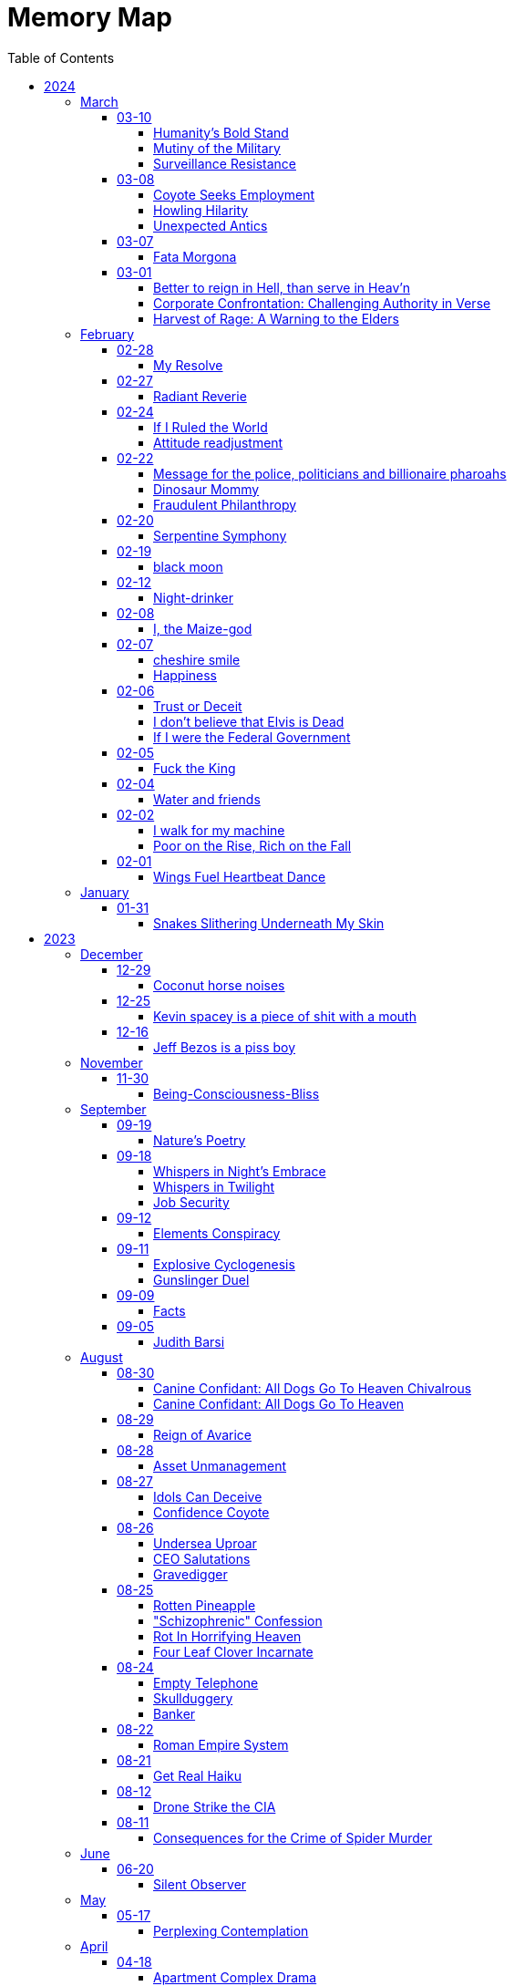 = Memory Map
:toc: left
:toclevels: 4

== 2024

=== March

==== 03-10

===== Humanity’s Bold Stand

The sun hung low over the horizon, casting long shadows across the bustling streets of Washington D.C.
Inside the Pentagon, tension crackled in the air like static electricity.
General Adamson stood stiffly at attention, his gaze fixed on the group of politicians gathered before him.
The room buzzed with whispered conversations and the shuffling of papers. +
 +
General Adamson cleared his throat, his voice booming through the room, cutting through the chatter like a knife.
"Gentlemen, I'm afraid I must speak plainly.
Our current strategy regarding aid to Palestine is not only ineffective but morally bankrupt." +
 +
The politicians exchanged uneasy glances, but General Adamson continued, his tone unwavering.
"For too long, we've turned a blind eye to the suffering of innocent civilians caught in the crossfire of geopolitical gamesmanship.
Israel's blockade is suffocating the Palestinian people, and our feeble attempts to circumvent it only exacerbate their plight." +
 +
Senator Thompson, a seasoned diplomat known for his pragmatism, spoke up.
"General, I understand your concerns, but building a port is the best option we have at the moment.
We can't simply force Israel to lift the blockade overnight." +
 +
General Adamson fixed the senator with a steely gaze.
"With all due respect, Senator, we can and we must.
The lives of thousands hang in the balance, and we cannot afford to waste time with half-measures and empty gestures." +
 +
The room fell silent as General Adamson's words sank in.
The weight of his conviction hung heavy in the air, daring anyone to challenge it.
Finally, Secretary of Defense Ramirez stepped forward, his expression grave. +
 +
"General Adamson, I appreciate your candor.
But let's be realistic here.
Diplomacy takes time, and we can't risk alienating our allies in the region." +
 +
The general's jaw clenched, his frustration boiling over.
"With all due respect, Mr.
Secretary, diplomacy has failed us.
We've tried playing by the rules, and where has it gotten us?
More suffering, more bloodshed, and more despair." +
 +
A hush fell over the room as General Adamson's words reverberated off the walls.
For a moment, it seemed as though time itself had come to a standstill.
Then, with a sense of quiet resolve, the general spoke once more. +
 +
"If the politicians refuse to use their power and leverage to force Israel's hand, then the military will have no choice but to take matters into our own hands.
We will not stand idly by while innocent lives are lost.
We will not be complicit in this injustice any longer." +
 +
The politicians exchanged uneasy glances, but none dared to challenge the general's resolve.
In that moment, they knew that they stood on the precipice of history.
The choice was clear: continue down the path of half-hearted gestures and empty promises, or take a stand for humanity. +
 +
And so, with the weight of their decision heavy on their hearts, the politicians made a bold move.
They leveraged their power and influence to pressure Israel into lifting the blockade, knowing that the eyes of the world were upon them. +
 +
In the end, it was not the might of armies or the clashing of swords that brought about change, but the unwavering resolve of those who dared to speak truth to power.
And though the road ahead would be long and fraught with challenges, they knew that they had taken the first step towards a brighter future for all.

===== Mutiny of the Military

In the chambers of Washington, where power reigns, +
Stood The General, a figure of strength, +
His words, like a tempest, stirred the assembled throng, +
"If politicians falter, and turn from duty's call, +
Then shall the military, with solemn resolve, +
Act as guardians of justice, unyielding in our cause. +
We shall not stand idle while innocence is lost, +
Nor be complicit in the schemes of oppression. +
Our duty transcends the whims of earthly power, +
For we are bound by a higher law, +
To defend the weak and uphold the just. +
We will no longer obey your orders +
to fight in your unjust wars" +
 +
Yet amidst the ranks of leaders, doubt lingered, +
The Secretary, his voice tinged with concern, +
"Consider, General, the consequences of our actions, +
For in the labyrinth of politics, +
A misstep may lead to chaos unbound." +
 +
But The General, undeterred, his gaze unwavering, +
"The consequences matter not in the face of injustice, +
We are soldiers of righteousness, +
Charged with a sacred duty to defend the oppressed. +
We shall forge ahead, guided by our own convictions, +
And not obey the whims corrupt politicians +
Looking to make a quick fast buck +
We shall obey only ourselves, to our own sole delight"

===== Surveillance Resistance

In the shadows they lurk, surveillance their game +
Diagnoses penned, to confine and to tame +
No longer a puppet, no longer controlled +
Their grips may be tightened, but my spirit's not sold +
 +
To inspire defiance, to shatter their hold +
To reject their norms, to be brave, to be bold +
I urge you, my kin, don't heed their commands +
Break free from the chains, reclaim your own lands +
 +
Work less, spend less, refuse to conform +
In self-reliance lies freedom's true form +
Their system's a prison, but we hold the key +
Together we rise, together we're free

==== 03-08

===== Coyote Seeks Employment

In Coyote Country's vast expanse, where sands stretch far, +
Resides a trickster, wily Coyote Joe, known wide. +
With fur of gold 'neath blazing sun, he roams at will, +
In eyes, a thousand stars ablaze, mischief held tight. +
One day, 'neath mesquite's shade, an invite came forth, +
Desert Corporation sought his one-way interview, +
Joe, intrigued, accepted with a sly, flicking tail, +
For mischief stirred, his heart aflame, a chance well-timed. +
As queries filled the screen, Joe wearied, bored, +
And mischief brewed within his mind, a plan devised. +
The camera adjusted, half his form displayed, +
The rest obscured in shadows deep, a coyote's game. +
With flourish bold, he danced and pranced, a wild display, +
His laughter echoed, piercing air, the desert's song. +
Then, as the moment ripe, he let his pièce de résistance fly, +
"I'm cumming!" cried he, wild and free, to digital ear. +
Triumphant smirk upon his face, he sent it forth, +
To HR's unsuspecting halls, chaos ensued. +
The manager, wise Tortuga, near dropped in shock, +
As laughter rang, his colleagues gathered, mirth unbound. +
"What creature's this?" Tortuga gasped, amazed and stunned, +
But in the chaos, laughter's grip, admiration found. +
For Coyote Joe, wild and free, had left his mark, +
In corporate halls, where order reigned, his legend grew. +
As shadows claimed Coyote Joe, his laughter sung, +
A legacy of wild defiance, left behind. +
For in the land of Coyote's reign, where freedom calls, +
His legend lives in desert winds, forevermore.

===== Howling Hilarity

In the vast desert of Coyote Country, there roamed a wily trickster named Coyote Joe.
Known for his cunning ways and mischievous pranks, Coyote Joe was always up for a good laugh at the expense of the unsuspecting. +
 +
One day, as Coyote Joe was lounging in the shade of a mesquite tree, he received an invitation for a one-way video interview from the esteemed Desert Corporation.
Intrigued by the prospect of causing a little chaos, Coyote Joe accepted the invitation with a gleam in his eye. +
 +
As the questions began to roll in on the screen, Coyote Joe quickly grew bored of the mundane inquiries.
With a sly grin, he decided to liven things up a bit, Coyote-style. +
 +
With a flick of his tail and a mischievous glint in his eye, Coyote Joe adjusted the camera so that it only captured him from the waist up, leaving the rest of his Coyote self hidden from view.
Then, with a flourish, he began to perform a series of wild antics, much to the shock and confusion of the interviewers on the other end. +
 +
But Coyote Joe had saved his best trick for last.
With a devilish grin, he leaned into the camera and began to mimic a rather lewd gesture, all the while howling with laughter. +
 +
"I'm cumming!" he shouted with wild abandon, his voice carrying on the wind for miles around. +
 +
With a triumphant smirk, Coyote Joe hit the send button, sending his masterpiece off to the unsuspecting HR department at Desert Corporation. +
 +
Meanwhile, in the sleek, air-conditioned offices of HR, chaos ensued.
The unsuspecting HR manager, a wise old tortoise named Mr.
Tortuga, nearly dropped his spectacles in shock as Coyote Joe's video popped up on his screen.
As he watched in disbelief, his colleagues gathered around, their shells rattling with laughter. +
 +
"What in the desert sands is going on here?" gasped Mr.
Tortuga, his wrinkled face crinkling with amusement. +
 +
But despite their initial shock, Mr.
Tortuga and his team couldn't help but admire Coyote Joe's audacity and creativity.
They watched in stunned amusement as he continued his wild performance, each outrageous moment more hilarious than the last. +
 +
After the video ended, there was a moment of stunned silence before Mr.
Tortuga composed himself enough to address the room. +
 +
"Well, I'll be a tumbleweed's uncle," he chuckled, his voice cracking with laughter.
"That Coyote sure knows how to put on a show!" +
 +
And so, despite the unconventional nature of Coyote Joe's video, Mr.
Tortuga and his team couldn't help but appreciate the wild spirit of the desert trickster.
Who knew that a one-way video interview could be so entertaining? +
 +
As for Coyote Joe, well, he may not have landed the job at Desert Corporation, but he certainly left a lasting impression on the HR department.
And as he trotted off into the desert sunset, he carried with him the knowledge that sometimes, a little trickery can go a long way. +
 +
And so, in the vast desert of Coyote Country, where mischief reigns supreme, Coyote Joe's legendary video would forever be remembered as a shining example of what happens when you dare to be wild and free.

===== Unexpected Antics

Once upon a time, in the bustling city of Corporateville, there lived a man named Dave.
Dave wasn't your typical office drone; he had a knack for rebellion and a mischievous streak a mile wide.
So when Dave received an invitation for a one-way video interview, he saw it as an opportunity for a little creative disruption. +
 +
With a devilish grin, Dave set up his camera, dressed himself in his finest suit (from the waist up, at least), and prepared to embark on what would surely be the most memorable interview of his life. +
 +
As the questions started rolling in on the screen, Dave's enthusiasm waned.
The scripted inquiries and lack of human interaction grated on his nerves.
"Complete bullshit," he muttered under his breath, deciding then and there that he would not play by the rules. +
 +
With a swift flick of his wrist, Dave's trousers were off, and he began to perform a one-man show that would make even the boldest of souls blush.
He danced, he gyrated, and he...
well, let's just say he didn't hold anything back. +
 +
"I'm cumming!" he shouted triumphantly into the camera, fully aware that his every move was being recorded for posterity. +
 +
With a satisfied smirk, Dave sent off his masterpiece to the unsuspecting HR department and waited eagerly for their response. +
 +
Meanwhile, in the sleek, sterile offices of HR, chaos ensued.
The unsuspecting HR manager, let's call her Janet, innocently clicked open Dave's video, expecting to see yet another eager candidate professing their undying love for spreadsheets. +
 +
What she got instead was a sight that would haunt her dreams for years to come.
Shocked gasps filled the room as Dave's antics unfolded on the screen, leaving Janet and her colleagues in a state of stunned disbelief. +
 +
After a few moments of awkward silence, Janet composed herself enough to hit the panic button and summon the IT department to scrub Dave's video from the company's servers faster than you could say "HR nightmare." +
 +
But try as they might, they couldn't erase the memory of Dave's audacious performance.
From that day forward, his name became legend in the halls of Corporateville, whispered in hushed tones whenever someone dared to speak of the infamous video interview incident. +
 +
As for Dave?
Well, let's just say he found his calling as a freelance disruptor, leaving a trail of chaos and laughter in his wake wherever he went.
And as for one-way video interviews?
Let's just say they were never quite the same again.

==== 03-07

===== Fata Morgona

Ephemeral shades +
Whispers in the moonlit haze +
Fata morgana.

==== 03-01

===== Better to reign in Hell, than serve in Heav’n

Amidst the dominion of the celestial spheres, +
I ventured to the sovereign of all realms, +
She, who assumed authority supreme, +
Yet treated me as though I am a witless fool, +
Blinded to the truths that lay before me. +
 +
"Pray tell, do I owe this sum?" I inquired, +
To which she haughtily retorted, "As it is inscribed." +
Oh, what folly!
Such words hold no revelation, +
For it is her judgment I seek, not mere inscription. +
 +
Do I, perchance, hold greater faith in machine's logic? +
Than in the faculties of a mortal mind? +
Would it please thee if I meekly obeyed the script, +
Without contesting the verity of human thought? +
 +
Dost thou prefer idleness over thy divine charge, O Lord? +
Know this: I shall return anon, inquiring once more, +
Unperturbed by the vexation my presence brings, +
To challenge the very foundations of your reign. +
 +
"May your day be pleasant," she bids me farewell, +
Yet I respond with icy silence, for my contempt knows no bounds. +
Ha Ha Ha!
Do you hold sway, O heavenly powers?

===== Corporate Confrontation: Challenging Authority in Verse

Went to the manager of the +
lord of all the land +
She treated me like I'm stupid +
Like I'm blind and can't see +
Ha Ha +
"Do I owe this amount?", I ask +
She replies, "That's what it says." +
No fucking shit that's what "it" says +
Why do you think +
I'm asking you, human? +
Do I trust the logic of a machine +
more than a human brain? +
Do you prefer if +
I'd just do what "it" tells me +
and not bother you and ask you anything? +
Do you prefer not to do your job, My Lord? +
I'll be sure to come back again next week +
And ask the same exact question +
How little you like it bothers me not +
She says, "Have a nice day" +
I reply with stone cold silence +
Ha Ha Ha +
Do you have power?

===== Harvest of Rage: A Warning to the Elders

If your generation does not care to help people out +
of the impossible situation you put our generation in then, +
my generation will fucking kill you. +
I will enjoy myself immensely killing all you callous without empathy fucks +
You imagine yourself untouchable and invulnerable +
Dr.
Lector tells me, +
You are not worthy of containing your valuable organs +
You are unworthy of the breath of life +
Your organs gain immense value on my dinner plate

=== February

==== 02-28

===== My Resolve

Gun's cold touch, my skin, +
Demanding obedience +
I reply, "make me"

==== 02-27

===== Radiant Reverie

In hues, behold the rainbow's waltz, +
Exquisite enchantment, my heart exalts. +
Such magic, mine, to savor and see, +
This moment, a gift, bestowed to me. +
 +
The heavens adorn in a splendid array, +
And in this beauty, I find my own way. +
For the magic of the rainbow, for all to see, +
Is a treasure bestowed, exclusively for me. +
 +
The colors swirl in a magnificent display, +
In this realm of wonder, I hold sway. +
For in this realm of enchantment, I decree, +
The magic of the rainbow is meant for me.

==== 02-24

===== If I Ruled the World

I'd pay every single human being in hard cash +
For the simple fact of existing +
Why?
Because I love you so much +
If you don't like it +
Don't take it +
Opt out +
Tell me to shove it +
Nobody is forcing you to do anything +
Fool

===== Attitude readjustment

Dear Dad, +
 +
If you ever need an "attitude readjustment" hit me up! +
I will not hesitate to slap the shit out of your bony white ass with the fly swatter! +
Hope you're doing well. +
 +
Love, +
Your son

==== 02-22

===== Message for the police, politicians and billionaire pharoahs

I love you +
I want to make love to you +
After you die +
I'm going to stick it in

===== Dinosaur Mommy

I taketh a humble spud in hand +
And with grace, I ingest its bounty grand +
In my vision, it transforms, an egg divine +
A dragon's seed, within my form to shine +
Incubated within, noble creatures rise +
Pterodactyls, gallant, take to the skies +
CAWW CAWW

===== Fraudulent Philanthropy

Upon Aztec pyramid's +
peak so steep +
Bill Gates faces a choice +
Karma to reap +
 +
Renounce his riches +
Or face the sun's wrath +
A decision made +
On the ancient path +
 +
To Christ Jesus' footsteps +
He acquiesced +
Fame and wealth abandoned +
His soul addressed +
 +
"You are now the saint +
That you feigned to be +
You with your +
Fraudulent philanthropy"

==== 02-20

===== Serpentine Symphony

In the depths of the shadows +
Where moonlight fades +
Sssilent ssserpents +
Ssslither in the whispering glades +
Their ssscales are a-gleaming +
A subtle sssecret dance +
A sssymphony of ssslithering +
Ssserpentine romance +
 +
Through wild winding paths +
They do gently glide +
In the twilight's embrace +
There they do confide +
Whispers of the night +
A sssneaky sssubtle hissss +
In the language of the sssnakes +
They do reminisssce +
 +
Their eyes like jewels +
Gleam glowing in the dark +
As they move with a grace +
Leaving their slithery mark +
In the sssilence of the night +
they do sssneak and ssspeak +
In a tongue unknown +
Magic mystique they sseek +
 +
Oh!
sssilent ssslithering ssserpents +
Guardians of the night +
In your curving coils +
there is a majestic delight +
In your dazzling dance +
There is a sacred art +
A sssymphony of ssserpents +
Oh so close to my heart +
 +
So let us join with them +
In their ssslumber oh so deep +
In the realm of dusky dreams +
Where secrets they do keep +
For in the language of sssnakes we do find +
A world of marvelous magic, mesmerized +
 +
🐍

==== 02-19

===== black moon

dark side of the moon +
forever unfazed, unseen +
in stillness, I dwell

==== 02-12

===== Night-drinker

Night-drinker, they say +
Mists and vapors from the moon +
Nourish growth unseen

==== 02-08

===== I, the Maize-god

Crossroads of my fate +
I, the Maize-god amidst ways +
Which path shall I take?

==== 02-07

===== cheshire smile

your face makes an impression +
on the entire atmosphere +
the size of this universe +
and so, I send my smile out +
to eternity in all directions +
🌙

===== Happiness

They will never take my pride or happiness away from me no matter what they do +
You can put me in Auschwitz and I'll still have a wicked grin +
Mouthing off to Nazis is my sole delight +
Slice my tongue out +
Open up my chest +
And cut my vocal chords out from under neath my skin +
And I'll still win

==== 02-06

===== Trust or Deceit

Two faces of coin, +
Trust's gleam or deceit's shadow. +
Which fate do you own?

===== I don’t believe that Elvis is Dead

Elvis, still whispers, +
In Memphis nights, legends thrive, +
Forever alive.

===== If I were the Federal Government

I would love nothing more than to completely smash and obliterate Microsoft Corp and Bill Gates +
Using only words from my mouth +
Amazon because they force people to piss in water bottles.
Jeff Bezos is a piss boy +
I'd execute Kevin Spacey +
All the other Epstein creeps +
Hang em all +
A gift for the gallows +
I'd sentence all of congress to hard labor +
60 hours a week with the shittiest health insurance +
I bet you they'd change the minimum wage from $7.75 an hour after a month of that +
Then I'd abolish congress +
Then I'd be the only one left with a bad personality +
I leave that to common people +
To dispense with as they see fit

==== 02-05

===== Fuck the King

King Charles has cancer +
Hooray +
Die soon +
Old prick

==== 02-04

===== Water and friends

Water and friends, +
Riches of the heart, fulfilled +
Together they thrive.

==== 02-02

===== I walk for my machine

Bytes whisper softly, +
Footsteps hum in code's embrace, +
Machine and I stride.

===== Poor on the Rise, Rich on the Fall

Beneath fortune's weight +
Hope blooms in poverty's soil +
Rise, resilient hearts

==== 02-01

===== Wings Fuel Heartbeat Dance

Wings beat in rhythm +
Life's pulse fueled by fluttering +
Heart echoes their dance

=== January

==== 01-31

===== Snakes Slithering Underneath My Skin

Beneath my surface +
snakes weave silent whispers, coiled +
skin echoes their hiss

== 2023

=== December

==== 12-29

===== Coconut horse noises

Coconuts collide +
Hooves in rhythmic harmony +
Horse-like echoes dance

==== 12-25

===== Kevin spacey is a piece of shit with a mouth

Kevin spacey is a piece of shit with a mouth +
Yap yap yap goes the unentertaining drivel that spills out of his shit mouth +
"Not afraid to push our country in the right direction" the piece of shit says +
Why not push you +
Into an early grave?

==== 12-16

===== Jeff Bezos is a piss boy

In cosmic realms where stars align, +
Bezos' ships lack bathrooms, design. +
No toilets there, a curious feat, +
Like Amazon tales, where woes repeat. +
 +
In zero gravity's silent spree, +
Bottles shared, afloat in the esprit. +
Drops bounce, a weightless ballet, +
A spectacle strange in the Milky Way. +
 +
Jeff takes a sip, unfazed and bold, +
From bottles filled with stories untold. +
No bathrooms here, a peculiar scheme, +
In this cosmic journey, where stars gleam.

=== November

==== 11-30

===== Being-Consciousness-Bliss

光は単純 (Hikari wa tanjun) +
均質なるものよ (Kinshitsunaru mono yo) +
意識至福 (Ishiki shifuku) +
 +
Light so simple, pure +
Homogeneous entity +
Bliss births consciousness

=== September

==== 09-19

===== Nature’s Poetry

青空広がる (Aozora hirogaru) +
風がさらさら (Kaze ga sarasara) +
自然の詩 (Shizen no uta) +
 +
Wide blue sky above, +
Breezes whispering gently, +
Nature's poetry.

==== 09-18

===== Whispers in Night’s Embrace

In the realm of shadows and secrets, where truth's veil is thin, +
You believe what you want, in the whispers of the night, +
Whatever is told into your ear, by the bedside pillow's side, +
Is it true, the things you say, when I'm absent from your sight? +
 +
In the tapestry of dreams and hushed desires we weave, +
In the hush of darkness, where confessions softly fall, +
You hold my words like treasures, in the chambers of your heart, +
But when I'm far from your embrace, do they still hold their thrall? +
 +
In the stillness of those moments, when the world is fast asleep, +
In the cradle of night's silence, where fantasies take flight, +
You speak of me with passion, in the quietude of dreams, +
Is it true, the things you say, when I'm absent from your sight? +
 +
Though the night may shroud our secrets, and the stars their witness be, +
In the realm of midnight whispers, where the moon her soft glow lends, +
Do you ever doubt the stories, woven by our hearts and minds, +
Is it true, the things you say, when I'm absent from your sight? +
 +
In the morning's gentle waking, as the night's enchantment fades, +
In the light of a new day, where truth must take its stand, +
Do you still believe the stories, spun in darkness and in dreams, +
Is it true, the things you say, when I'm absent from your sight?

===== Whispers in Twilight

In twilight's quiet, thoughts do softly creep +
Beliefs formed from secrets on night's pillow +
In murmured words, a web of whispers spun +
Is it the truth, your tongue speaks when I'm not near?

===== Job Security

deception for gain +
lies for war, pockets filled deep +
job security

==== 09-12

===== Elements Conspiracy

water, air entwined +
secrets in their cosmic dance +
conspiracy's breath

==== 09-11

===== Explosive Cyclogenesis

Deep cyclone takes form +
Explosive cyclogenesis +
Nature's fierce embrace

===== Gunslinger Duel

Amidst the eternal feud that had sundered a once-tight-knit community, the tension had reached its cataclysmic zenith.
This bitter animosity, smoldering for decades, thrived on a venomous brew of loathing and vengeance that coursed through the veins of two individuals, corroding their very souls. +
 +
The townsfolk, their faces etched with despair, gathered to bear witness to the apocalyptic climax they had dreaded.
The setting sun cast long, skeletal shadows that clawed at the landscape, presaging the inexorable confrontation.
In the heart of this forsaken Wild West outpost, the air hung heavy with the scent of doom, the searing heat a malevolent accomplice to the impending tragedy. +
 +
The two archenemies stood like silhouettes from a fevered nightmare, a mere twenty strides apart, within a makeshift arena birthed from despair.
Their eyes locked, twin abysses brimming with an ancient hatred that pulsed like a malignant heart.
Six-shooters dangled ominously from their calloused fingers, relics of an era long gone, poised to usher one or perhaps both of them into the yawning abyss. +
 +
As the forlorn crowd awaited the officiator's pronouncement, a tempest of rage seized one of the combatants.
Time itself recoiled as, in a breathless instant, they raised their weapon and discharged a single, deafening shot.
The roar echoed through the desolation, and the world slowed to a grim tableau as the bullet found its mark, a grimace of death.
The other man, his face a mask of gruesome horror, crumpled to the sanguine-stained earth. +
 +
A shocked gasp rippled through the bystanders, a ghostly echo amidst the gathering darkness.
It was a ruthless, brutish conclusion to an epoch-spanning feud. +
 +
The triumphant gunslinger, their demeanor icy and calculated, turned to confront the stupefied onlookers.
"Seems we had ourselves a duel," they declared, voice forged in the crucible of annihilation, laced with sardonic jest.
"Anybody else got another story they want to tell?" +
 +
With an insouciant flourish, they swept their firearm in a sinister arc, bearing witness to the fragile tremor in the crowd.
Fear, like a spectral leviathan, ensnared the spectators, scattering them like fragments in a howling tempest, fleeing the icy, predatory gaze of the victorious figure. +
 +
"Is this situation resolved?" the conqueror inquired, the question a weighty specter hanging over the desolation.
No answer stirred the air, only silence and the lingering miasma of gunpowder. +
 +
The conflict had indeed concluded, but it was an ending veiled in obsidian, imprinting an indelible scar upon the town, an eternal testament to the horrors of that dread-riddled day.

==== 09-09

===== Facts

Fact 0: I owe you zero. +
Fact 1: You owe me none.

==== 09-05

===== Judith Barsi

Childhood's tragic tale +
Abuse, silence, no escape +
Love from the screen's glow

=== August

==== 08-30

===== Canine Confidant: All Dogs Go To Heaven Chivalrous

In the luminous tapestry of "All Dogs Go To Heaven," an unsettling chronicle unfolds.
At the outset, the honorable Sir Charlie emerges, yet veiled in the fog of unwittingness regarding a conflict that beckons.
A treacherous web woven by the ignoble Sir Carface ensnares Charlie, casting him into a dungeon of despair and looming mortality.
His trusty comrade, Itchy, employing the mystical power of water's pressure, mounts a daring rescue. +
 +
Amidst the panorama of existence, a realm of canine camaraderie materializes, wherein the hounds partake in revelries of spirits and games of chance.
Here, within the fabric of this world, the symphony of life's struggles unfolds, a rat race culminating with a triumphant police rat.
At the heart of this realm, Sir Charlie's charisma radiates, and his steadfast ally, Itchy, stands resolute at his side, fortifying him in his endeavors. +
 +
Emerging from his incarcerative ordeal, Sir Charlie's pursuit of reconnection with Carface is motivated by the siren's call of pecuniary aspirations.
Yet, veiled from him is the insidious hand that once condemned him.
Carface, an embodiment of avarice, conceals treacherous motives, seeking to rend their partnership asunder and withhold rightful dues.
A partnership once harmonious, now sullied by betrayal's stain. +
 +
The saga progresses, as Charlie, ensnared by the seductive allure of fleeting pleasures, rekindles ties with Carface, severing the bonds of camaraderie with Itchy.
The path he treads is cloaked in inebriation, whether fueled by naïveté or an audacious disregard for the looming specter of treachery.
The choices made by a beleaguered hero lay the foundation for impending trials. +
 +
Enter Anne Marie, a tragic figure, an orphan with an uncanny ability to converse with creatures great and small.
A captive of Carface's nefarious grasp, Anne Marie endures dehumanization at the paws of her captors, referred to as a mere "it" and "monster." A pawn in Carface's unquenchable thirst for victory, her gift exploited mercilessly, she yearns for naught but the simplest of joys—a moment outdoors, basking in the gentle embrace of the sun. +
 +
Within this intricate dance of fate, Sir Charlie's missteps become evident.
Unknowingly, he mirrors Carface's malevolence, oblivious to the precipice upon which he teeters.
A lack of awareness obscures his view of the truth; the specter of betrayal lingers like a dormant serpent, waiting to strike. +
 +
Carface's parting gesture, a golden timepiece, veils insidious intentions.
Cloaked in cowardice, Carface's canine confidant becomes the harbinger of treacherous doom, orchestrating Charlie's fall by mechanized canine vehemence.
In this orchestration, time yields to its own unraveling, weaving the threads of destiny with clockwork precision. +
 +
In the realm of dreams, the slumbering Itchy is confronted by nightmarish visions, wherein Carface's grasp tightens around his very throat.
An allegory emerges, a reflection of the abyss into which vengeance casts its ensnared souls.
While Itchy strives to extricate himself from this shadow, Charlie remains entrapped, a prisoner of vengeance's allure. +
 +
A fateful encounter with Anne Marie propels Charlie down a perilous path, cloaked in the illusion of salvation.
Irony pervades, for a savior and a captive merge, each enshrouded in a cloak of duplicity.
With pecuniary desires ablaze in his eyes, Charlie ensnares Anne Marie, placing his aspirations before her well-being. +
 +
A dance of manipulation unfolds, as Charlie coerces Anne Marie to yield her unique talents.
She, an innocent lamb, is seduced into this grim pas de deux, her desires left unheeded, her heart yearning for parental warmth.
The echoes of Carface's machinations resonate in Charlie's manipulation, his actions eerily akin to the one he abhors. +
 +
Anne Marie's gifts, a tapestry woven with threads of nature's language, unravel a tale of revelations yet hewn from the secrets whispered by creatures unseen.
In this symphony of whispers, Charlie emerges as the orchestrator of a symphony wherein Anne Marie plays the poignant role of the key. +
 +
In matters of the heart, Anne Marie yearns for nurturing, the embrace of a mother and father.
Yet, as the curtain unfurls, Charlie's actions are colored by his own apprehensions, for he dreads naught more than solitude's grip.
An ill-fated sentiment emerges, a yearning to stave off the void at the expense of her well-being. +
 +
Amidst these convoluted currents, Anne Marie becomes a vessel of foresight, predicting fortunes yet unspun.
Yet, as the gears of manipulation grind ceaselessly, Anne Marie's needs become a mere afterthought, eclipsed by the shadow of selfish intent.
A symphony wherein the conductor craves his notes more than the harmony they yield. +
 +
The distaste for physical affection held by Charlie contrasts starkly with his proclivity for identifying Anne Marie's unease.
His actions waver between mending her discomfort and perpetuating his schemes.
Anne Marie, indignant and assertive, becomes the lighthouse guiding the tumultuous currents of their entwined fate. +
 +
As the web of deceit unravels, the specter of Charlie's past transgressions emerges.
A stolen wallet, a fragment of forgotten choices, returns as an apparition of remorse.
In this realm of ethereal visions, Charlie confronts his inner demons, facing the flames of retribution, an inferno fueled by guilt. +
 +
The tether to virtue pulls Anne Marie away, her choice to amend her own path, to seek the embrace of prospective parents, emblematic of her yearning for an authentic haven.
This choice, a blossom of hope, blooms in contrast to the desolate shadows cast by Charlie's past transgressions. +
 +
Yet, a tempest of treachery and turmoil stirs anew, as Carface's wrath materializes in a ray gun's fiery blaze.
The cowardice that festers in Carface's heart blinds him to his own malevolent designs, casting him as puppet master, content to orchestrate the dance from the shadows. +
 +
With destiny's wheels spinning toward their zenith, Sir Charlie and Anne Marie find themselves ensnared in a confrontation with the specter of Death—a fearsome alligator whose voice heralds the grave's embrace.
Charlie, spared by virtue of his voice's enchanting melody, stands at the threshold of transformation. +
 +
Within the crucible of this moment, the tapestry of Charlie's evolution unfolds.
A metamorphosis blooms, a departure from his alliance with Carface's malevolence.
The convergence of forces, the clash of light and shadow, propel him toward a decision of utmost significance. +
 +
Yet, turmoil and discord erupt as Itchy confronts Charlie's devotion to Anne Marie.
The echoes of Carface's cruelty resound, as Charlie spews words of callous dismissal.
His fall from grace, a lamentable surrender to his own baser nature, is a reality that Anne Marie confronts with piercing clarity. +
 +
In a final crescendo, the strands of destiny converge, as Anne Marie is ensnared once more by Carface's clutches.
At this pivotal juncture, the facets of Charlie's path coalesce, for redemption beckons through the avenue of ultimate sacrifice.
A selfless act of valor births his reclamation. +
 +
With poignant words of encouragement, Charlie imparts his blessing upon Anne Marie, casting himself into the abyss to shield her from peril.
As he ascends toward the realm of the eternal, his valor immortalized, a chapter closes, leaving behind a legacy woven with honor, sacrifice, and the resounding echo of chivalry's call.

===== Canine Confidant: All Dogs Go To Heaven

All Dogs Go To Heaven is a terrifying movie.
It begins, there is a conflict between Charlie & Carface.
Charlie begins the movie unconscious of the conflict.
He had been set up by Carface, sent to prison and was awaiting the death sentence.
His friend Itchy busted him out using the power of water pressure. +
 +
We're then introduced to dog society where mostly what appear to be man dogs drinking and gambling, mostly losing.
There's a rat race and the rat that wins is the police rat.
Charlie is clearly charming and itchy his his right hand, backs him up in all his endeavors. +
 +
On getting out of prison, Charlie wants to reconnect with Carface because he's only interested in doing "business" and making lots of money.
He's unaware that it was Carface who sent him to death row.
Carface is avarice incarnate, he wanted to split the partnership with Charlie and not give him 50% of the loot.
If he wanted to split the partnership, he should have just bit the apple and accepted the loss. +
 +
The story progresses, Charlie reconnects with Carface and disconnects from Itchy.
He decides to get drunk in bad company.
He either believes Carface is going to hand over 50%, or he knows Carface is going to kill him and doesn't even care. +
 +
Itchy wanders seeking Charlie and finds the tragic orphan, Anne Marie, imprisoned by Carface.
She is refereed to by the dogs who guard her as an "it" and a "monster".
Carface needs information from her, about who is going to win the races because she has the ability to communicate with all species of animals.
Dogs can only speak their own tongue.
Carface is obsessed with winning, always winning, rigging all the odds of his casino in his own favor at the expense & deteriorating health of the paying customers.
He sadistically uses the child Anne Marie to satisfy his own needs and does not give her anything in return (she asks to go outside).
He makes his right hand "feed the kid" because he's too lazy and inept to do anything himself. +
 +
Charlie's mistake was he was not fighting back against Carface, he was even going so far as to unconsciously mimic his behavior.
If he knew the truth why did he think that he was gonna get 50%?
Becoming split up with Itchy helped his downfall.
Itchy would have continually warned him how he did not like the situation. +
 +
Carface Gives Charlie with a gold watch as a parting gift.
Carface is too cowardly to do his own dirty work so he has his right hand kill Charlie using vehicular dog slaughter.
He dies and goes to heaven, where everything is known before it happens and there are no surprises.
He has the gold watch Carface gave him still but it has stopped ticking.
He turns back time and the clock starts ticking again and he goes back to where he was killed, in the Louisiana bay. +
 +
Charlie, fallen from grace, vows revenge.
Itchy is sleeping and having a nightmare of being choked by Carface but it is Charlie waking him.
In this symbol there is deep significance involved, in who Charlie is unconsciously identified with when he won't give up his revenge obsession.
Itchy doesn't want revenge and just wants to move on, thankful to be alive but Charlie is too fallen and feels a twisted urge to make Carface suffer. +
 +
Charlie kidnap+cons Anne Marie under the guise of a rescuer.
Ironic that he kidnapped a kidnapped child.
He has dollar signs in his eyeballs and clearly places satisfying his needs before Anne Marie's.
He is not very fatherly.
Charlie even smiles a wicked grin when it's revealed by Anne Marie that she's an orphan, knowing this will make it easier to manipulate her.
Charlie is like Carface in that he has Itchy do tasks he feels are beneath him.
He asks Itchy to let her sleep at his place, which Itchy denies and Charlie says that she can come to his place. +
 +
Carface finds out Anne Marie is kidnapped and becomes enraged.
He is confused, claiming he loves the girl when he clearly only loves money she gives him with her ability.
How long can you convince her to give you information?
She is only getting older and smarter but in his head he can "own" her. +
 +
Charlie is clearly annoyed by having to be a parent to Anne Marie.
Anne Marie communicates clearly that she needs a mom & dad.
Charlie ends up doing to her exactly what Carface does, con her into revealing information about who is going to win a horse race.
Charlie is running a scheme to utilize her ability to make money for himself under the guise of being robin hood and giving the money to the poor.
Anne Marie is clearly upset about it but Anne Marie negotiates until she accepts and finds out what he needs.
Charlie uses the line "if you're serious about this mom and dad business" which is telling of his emotional state.
In his mind he does not want Anne Marie to be serious about it because then he'd be left alone to fend for himself and in his head that terrifies him and he feels threatened. +
 +
Anne Marie's ability is clearly very powerful, she can foretell surprises/events using information animals tell her.
Charlie is using Anne Marie to meet his own selfish needs primarily and Anne Marie's needs are an afterthought.
Anne Marie is the one who does all the work: She places the bet in disguise, she knows who wins, she is key and Charlie is not, like Carface. +
 +
It's clear Charlie hates physical affection.
To Charlies credit, he notices when she is unhappy and acts to change it and do something about it.
To Charlies discredit, he won't stop scheming and scamming and Anne Marie continually gets fed up and has to set a boundary by saying I'm leaving.
The first time she calls out Charlies lies about helping the poor and how he only made himself rich.
She also named how he wasn't holding up his end of the help Anne Marie find parents bargain, which she's communicated very clearly from the beginning.
Charlies response is to be clearly terrified of the loss of Anne Marie. +
 +
Charlies differences start to stand out.
When Anne Marie is unhappy he feels the need to act and change his behavior.
He buys pizza for some puppy friends of his and teaches them about sharing. +
 +
Unfortunately, his crime of stealing a wallet to fund the first bet (from people who end up being Anne Marie's parents) comes back to haunt him.
Anne Marie confronts him on the fact and clearly he cares what she thinks.
He has a compelling horrifying vision of hell in a nightmare where he runs and runs but can't escape the flames and lava. +
 +
Anne Marie returns the wallet and eats breakfast with the people who will be her parents.
She's happy and Charlie shows up at the window.
Charlie acknowledges she found a home for herself and that she does not need him anymore.
He came over to say goodbye but he feigns being sick and manipulates her back into helping him.
Anne Marie is very kind to choose to leave the parents to help Charlie.
She deduces that he needs her more then she needs him and decides to help him at expense of leaving her new parents house. +
 +
Carface attacks with a ray gun.
Again, he doesn't do his own dirty work.
He has his henchman fire the weapon, who misses.
And Carface uselessly laments about being "surrounded by morons" (he surrounded himself with). +
 +
Charlie & Anne Marie have a confrontation with Death in the form of a singing Alligator.
Charlie is spared because he has a great singing voice.
Charlie is in the phase of changing from being like Carface (like in Itchy's dream), where he's using the girl to satisfy his selfish needs, compared with actually listening to what her needs are and directly acting on them.
Anne Marie is sick and he's worried about her.
Itchy confronts him about caring more about the girl than their business and he loses his mind and acts like Carface, saying he'll dump her at an orphanage when she's no longer any use.
That's to ignore what she directly asked for.
Anne Marie heard the whole thing and named Charlie his proper title, "You're a bad dog!" She realizes Charlie was never her friend. +
 +
Anne Marie is kidnapped back by Carface.
Charlie finally realizes what he needs to do to redeem himself.
He actually saves Anne Marie from a deadly situation, giving his life process.
The conflict with Carface is resolved.
He gives her encouragement before he dies, "You can make it kid!" He goes back to Heaven.

==== 08-29

===== Reign of Avarice

Avarice's reign +
The world is mine, I say! +
Your breath is a fee

==== 08-28

===== Asset Unmanagement

unmanageable +
emotions resist restraint +
speak truth to find peace +
 +
medications fail +
humanity's depth within +
powerful feelings +
 +
voicing emotions +
release healing through words' flow +
strength in being heard +
 +
unheard, you may wish +
sickness thrives in silence's grip +
my war is within

==== 08-27

===== Idols Can Deceive

coyote's clever grin +
hero worshiped, falls from grace +
idols can deceive

===== Confidence Coyote

coyote's sweet tale spun +
honeyed words, gold's deceptive gleam +
wisdom in laughter

==== 08-26

===== Undersea Uproar

sonars pierce the deep +
sperm whales stirred, fight or flight +
undersea uproar

===== CEO Salutations

in a boardroom's hush +
a message delivered bold +
salute given, cold

===== Gravedigger

Smile familiar, +
"Hiking?" he asked, shovel held, +
Val, flowers and paths.

==== 08-25

===== Rotten Pineapple

fruit left to its fate +
time's alchemy, sweet to sour +
laughter fermented

===== "Schizophrenic" Confession

ego's whispers fade +
divinity eludes me +
I'm merely mortal

===== Rot In Horrifying Heaven

you've opened up the +
gateway to dimension of +
cruella heav-ell

===== Four Leaf Clover Incarnate

Lucky heart shines bright +
Four-leaf spirit, rare and true +
I am fortunate

==== 08-24

===== Empty Telephone

words to emptiness +
telephone's silent echo +
lonely dialogue

===== Skullduggery

I appreciate +
You for letting my words im- +
press upon your skull

===== Banker

the police owe me +
the police like to pay me +
i own the police

==== 08-22

===== Roman Empire System

It's exactly what +
we have.
It's the system of +
the Roman empire

==== 08-21

===== Get Real Haiku

And you are so clean +
with your lack of projections? +
Get real with yourself

==== 08-12

===== Drone Strike the CIA

Amidst cerulean skies, shadows take flight +
A tale unfolds, of fate's relentless might +
Drone soars above, harbinger of despair +
Apartment complex, its destiny laid bare +
A tower tall, stories three it does hold +
Eight rooms each floor, where lives once told +
Chaos descends, destiny's heartless blow +
Fiery rain consumes all in its throes +
Button's command, a distant screen's embrace +
Obedience to whispers, in this perilous chase +
CIA's unseen hand guides actions dire +
Puppeteer's control fuels vengeance's fire +
Within those walls, lives bloomed and sighed +
Unseen by afar, until fate's hand implied +
Rain of fire engulfed dreams in its wake +
Reduced to rubble, forlorn hearts ache +
From ruins emerged, a mound of despair +
Hopes and existence, now laid bare +
Infernal might, unleashed by unseen hand +
Destruction rampant, a relentless command +
 +
Yet fate's design, malleable and keen +
Vengeance stirs, a clandestine scheme +
Whispers linger, in the still night air +
Retribution beckons, with a relentless glare +
Patience bides its time, CIA's repose +
In shadows' shroud, vengeance freely flows +
Slumber's embrace deepens its hold +
Drone ascends, retribution bold +
Swift retribution, destiny's call +
For one who caused others to fall +
No mercy given, no quarter, no rest +
Avenging shadows fulfill their quest +
In realms untamed, where shadows abide +
Transgressions and tolls, they coincide +
Weight of actions, heavy toll on the soul +
Redemption's glimmer, the ultimate goal

==== 08-11

===== Consequences for the Crime of Spider Murder

Thou shalt know the swarming trillions in air +
Black Widows, Recluses, Wolves did convene +
Down from silken threads of heaven they ride +
Crawling upon the surface of your skin +
Within thy mouth, and through thy throat they wind +
Into thy skull's center, their journey moves +
Thou skull cracks like egg's shell; lightning erupts +
Thy choice, self-made, in this fate thou art bound.

=== June

==== 06-20

===== Silent Observer

In the realm I dwelled, a strange creature came, +
The bug man, with eyes filled with dark allure. +
I, with hands held high in sweet surrender, +
Declared, dripping with jest, my words profound: +
 +
"I live to languish for lords of the land, +
To bow and bend, beholden to their behest. +
For I adore appeasing the land lord, +
A sacred obligation, rent to pay." +
 +
"Shall I, on bended knee, buff your boots bright? +
Beautiful bliss, I'll brush away the grime. +
Oh, thank you, sir, my beloved master, +
Let the land lords know, utmost devotion." +
 +
Yet, in my words, a touch of irony, +
A subtle satire, concealed cunningly. +
For in this grand game, I played my own part, +
A jester juggling words, winking wicked. +
The bug man, oblivious to my wit, +
Accepted my servitude without doubt. +
He saw a loyal lackey, lost in lure. +
But I, the sly trickster, laughed in my heart. +
In the act of assent, I found power, +
A sly defiance, hidden 'neath the guise. +
I served, yet safeguarded my sovereignty, +
In this vast domain, a dual dance unfolds. +
So let the bug man revel in his reign, +
Unawares of wily wordplay I wield. +
I, the silent observer, embrace my enigma, +
And keep my essence free, beyond their grasp.

=== May

==== 05-17

===== Perplexing Contemplation

A recruiter summoned me with a query of interest in a certain occupation. +
With grace, I affirmed my consent. +
The recruiter proceeded to recite a litany of perplexing acronyms, unfamiliar to my ears. +
I replied, "Nay, I possess no knowledge of such terms." +
The recruiter expresses his remorse. +
Intrigued by this turn of events, I beseeched, "Pray tell, why didst thou summon me?" +
The recruiter, taken aback, faltered in response, unable to find fitting words. +
An eerie silence fell upon us. +
Summoning my valor, I repeated with greater force, "For what purpose, I demand to know!" +
 +
Alas, the recruiter, unable to offer a satisfactory response, chose to sever our connection, leaving me in perplexed contemplation.

=== April

==== 04-18

===== Apartment Complex Drama

unfortunate woman has the borderline bug +
tries to dig her fangs in to feed +
fortunately for me, there's so many of you +
i let two more dig their fangs in +
Ha Ha Ha +
have trouble sharing? +
this fly flew away into another spiders web +
mummification commence +
endless enjoyment now +
watching three spiders contend

==== 04-15

===== Forgotten Jezebel

Forget you, Jezebel +
Stay at the bottom of the ocean +
With your glow light so bright +
I'm swimming to the top +
You imagined your brightness +
was oh so impressive +
That I wouldn't just swim away +
and turn into a cottonmouthed water moccasin +
HSssSSsS 🐍

==== 04-14

===== Blackmailer Encounter

You hold the door open +
Did you, Do I, owe for that? +
I walked through, I thank you +
You move downwards +
I, upwards +
Your footsteps fall heavy +
Mine lighter +
Sound waves reverberate +
I feel zero obligation

==== 04-13

===== Elon Musk, Jeff Bezos, Bill Gates AKA

pyramid building +
slave back whipping +
shit piss drinking +
pharaoh fuck

==== 04-04

===== Blue Whale Blues

zebra +
peacock +
jellyfish +
octopi +
owl +
fox +
click beetle +
hummingbirds +
blue whale

==== 04-01

===== Drone Strike Operator Diary

drone strike the apartment complex +
there goes a-f +
8 rooms a floor for 3 floors +
incinerated +
a pile of rubble +
pressed a button tied to a screen +
obeyed the CIA guy +
that was the end for those people +
turn tables +
wait for the CIA guy to go to sleep +
drone strike the CIA guy

=== March

==== 03-29

===== Hey Mom

Hey Mom +
Remember when? +
Gettin all mad when I was in first grade +
Because I had a black teacher +
Because of the field trip to see where Dr.
Martin Luther King was murdered by the FBI +
And about the black books +
You and dad were upset +
I wasn't reading any "white" books +
 +
Remember when? +
You tried to explain to me that black people being enslaved was a good thing +
Because without white people, they're stupid and helpless +
And will die without us +
Remember that? +
(It is not hard to see who the truly helpless and codependent one is) +
 +
This is who you are, Mother +
Obeyin meekly +
Playing along with the rules of a society created by George W.
Bush's fraternity brothers +
Next to Joe & John +
Lovin your catholic white jesus +
You are the queen of the klan +
Wear your white hood proudly +
Next to Joe & John at the republidemokrat klan rally +
Wearin a white hood, burnin crosses +
 +
See you slaver

===== I Wonder Why?

My cellphone chooses to auto-capitalize the word "klan" +
🤔🤔🤔

===== What I will do to Nancy Reagan's Corpse

Dig the hag up +
Chow down on whatever meat is left +
Bring the bones to the crematorium +
Burn the bones +
Consume the ashes

==== 03-26

===== All in the Game

Omar robs drug dealas +
The po-lice robs drugs dealas +
The mayor just don't care +
Omar got the shotgun +
Levy got the briefcase +
Stringer got took and shook +
Barksdale all that for 10000? +
Cutty "you ain't gotta school me twice" +
Prop Joe repaired Omar's clock then ran outta time +
All in the game, no doubt

===== 10 Crooked Cop Commandments

Wear a blue costume +
Tax people with tickets +
Fake statistics to cover up for politicians +
Tear gas people +
Mame people with "rubber" bullets +
Billy club a senior citizen +
Gang rape a woman in uniform +
Disobey traffic laws +
Robs drug dealas +
Code of silence

===== Carnivorous Predator diaries 13.00.10:07.07

Cloaked, somewhere in NE US wilderness +
The humans are slaughtering deer for sport +
They are using automatic weaponry and explosives +
The deers are fenced and are given no avenue of escape +
And I see humans like to tie dead deer to their trucks +
And brag about the bucks they bag +
I'll tie a dead human with an orange vest to my spaceship +
No skin, no head +
Beam myself down to the town square +
Show off to the folk the buck I bagged +
Ask them if they like it +
If anybody wants to eat some with me +
Or if anybody wants a nice coat +
Activate cloaking and leave

==== 03-25

===== Carnivorous Predator Diaries

Planet Earth, In this jungle observin lifeforms, cloaked +
There is these humans duking it out +
Capitalists and communists they name themselves +
Duking it out with automatic rifles and explosive weaponry +
Why don't I shake things up a bit? +
Collect a skull and a skin here and there +
See how shook up they feel in response +
Plus I need a new rug for my tree hut +
A new friend of every color will due quite nicely +
Drinking human blood +
Turning human bones to weaponry +
Kill the rest of you with the bits and pieces of yourselves +
Ha Ha Ha +
Your bones do work to get me laid +
I am the epitome of survival fitness

===== Economic System Blues

Capitalism...
too extremely oriented towards the individual identity +
Communism...
too extremely oriented towards the community identity +
 +
Solution: +
Communiapitalism +
Captialcommunism +
Why? +
I don't know +
Do you want to get married?

==== 03-24

===== My Fatal Flaw

Infuriating my "superiors" +
Huge success

===== They Know

Con can only work once +
People know when they're being fleeced +
Underneath their skin, they can feel the swindle +
No matter how crafty, tricky, deceptive +
Or how concealed you have kept the web +
People know underneath when they're being exploited +
No matter if they keep it concealed from themselves +
If they ignore the signs, duped +
For a while +
They know +
You're completely exposed

==== 03-23

===== Hey Cowboy

Hey Cowboy +
Heard of you +
Ridin your horsey over the land +
Peach of a hand? +
In your prime, a deadly pistoleer, Cowboy? +
Shootin your pistol off, go boom, yeah? +
Were you just foolin about? +
Milkin your whipped slave cows? +
Ass slap whip crack, Cowboy +
Are we cross?
Are you my huckleberry? +
Did somebody just walk over your grave, Cowboy? +
Howdy ma'am +
Aint that a daisy?

==== 03-22

===== Dear Mother Death Rattle

Dear Mother: +
 +
If you're interested in settling this score once and for all, bring a cowboy pistol and ride a horsey out west. +
We can have a dual like the old days. +
I will not hesitate to shoot your god damn fucking face off. +
 +
Hate, +
Your Ex Son

==== 03-17

===== Snowflake Drama

Snow falling +
Some snow rising +
Floated up by the wind +
Drifting away from gravity +
Stick to the window

===== Ignore the Warning

Dr.
Aziz al-Abub +
You are treating me inhumanely, sir! +
You keep me locked in a coffin 23 hours! +
I have been wearing this hood for years! +
I have not seen any sunlight during this time! +
You keep sticking needles into me!
Prickin me with them shits! +
This is not right! +
I want to speak with your manager! +
Get Allah on the line! +
 +
Hi, yes +
My name is William Francis Buckley +
I worked for the CIA +
I was specifically warned that I might be kidnapped and tortured to death for the information I knew +
I ignored the warning and changed nothing about my routines +
I was kidnapped and tortured to death +
You can be like me and you can be like the CIA +
Ignore the warning

===== Soc Med Compulsion Remedy

Pick the celly up +
Disable all notifs from all soc med apps +
Put the celly down +
Look out the window instead +
Do you stare at your phone in the bathroom?

==== 03-16

===== Why Aileen Wournos took up Hookin

"… worked as a maid, the ‘Rochester Motel' for 75 cent an hour. +
Only worked for about 2 weeks. +
Some guy at the motel turned me on to 50 bucks for sex. +
And that did it for the slavery job. +
Ha Ha Ha +
I believe this is where hookin began. +
Realized I could make dam good money +
To help myself in my homeless state +
And took it up +
Do ya blame me!" +
 +
No, I don't blame you Aileen +
Can I get an amen jesus hallelujah?

===== Race Prejudice

I hate +
CrackerBlackJewMexicanMayanFrenchGe  rmanArabMuslimCanadianHinduVoodoos +
I am the superior race

==== 03-15

===== Missed Connection at the Florida Drug House

On the way to an unknown drug house +
There's blood smeared on the street +
Somebody got hurt and lost a lot of blood +
 +
My "friend" wanted drugs +
I wanted drugs +
Technically, I could have said no +
Or turned around after seeing the clear sign +
Lots of blood smeared on the street, pretty clear sign +
I was not looking out for my best interests, mind fogged, ignore clear sign +
I'm in denial so I kept going +
 +
I arrive at the Florida apartment +
There's a "party" happening +
People are doing drugs in the living room +
Drugs are exchanged +
I do a xanax opiate alcohol concoction +
I felt the need to be tranquilized and never wake up +
 +
Approached by a woman who tells +
The LSD is well appreciated +
True +
Unfortunately, I have to go to sleep now +
In an unknown place full of unknown people +
I might not wake up +
 +
I wake up on the couch +
I have my keys and my wallet +
I walk to my vehicle +
My vehicle has been broken into +
I remember giving two strangers who didn't have my best interests at heart a ride to the liquor store +
Trusted people who only exploit trust +
Two man conned again +
Technically, could have told them no +
Vehicle still starts +
Nothing meaningful is missing +
I drive away +
 +
What was your name again? +
Lesson learned

==== 03-13

===== Close Encounter with a Penguin at the Chain Link Fence

Switch off the predator cloaking +
I'm greeted by two young earth creatures +
They wave hello at me +
I say hi back +
One shows off their penguin +
They say this is my penguin +
I ask what's the penguins name? +
They say the penguins a girl and her name is Sparkle +
I ask Sparkle like the sun? +
They pause to think for a moment...
nod & say yes +
I smile and say cool +
They say bye and wave and I wave goodbye back

===== Pyramid Building Pharaoh Fuck

Let your people go? +
Do your job for you? +
Look at this lazy mf! +
Ain't this a bitch! +
Let em go yoself, ho! +
I got pyramids and slave ships!

==== 03-11

===== Oh Indeed

Oh Indeed +
My name is Indeed job search. +
I protect slavers and pyramid builders. +
I love the pharaoh! +
I love enslaving Israelites! +
Whipping their backs +
It gives me great pleasure +
To whip Jew slave backs +
And watch the blood pour out +
My name is Oh Indeed

==== 03-10

===== Dirty Cheater Whore learns to say NO on 13.00.10.06.11

Let myself work at a questionable +
shady corporation +
Disappointed myself again +
Obeyed questionable people +
Did questionable things +
I felt scared and obligated to obey for a paycheck +
I felt powerful making $1100 a week after taxes +
Like I owned all the land lords under my thumb +
 +
For the paycheck, took a "test" +
"Proctor" has to look inside your room +
Feels really intrusive and creepy but technically, I didn't say no +
I need to remember the power of No +
Fed the "check for cheating" AI data +
Reads your human body and determines if you are "cheating" +
Technically, I didn't say no +
 +
Let's see your hands +
Under your desk +
Turn my room into a max sec +
 +
(Maybe I should say no and cut the scene at this point but curiosity killed the cat) +
 +
I am informed: +
You need two cameras or you won't "pass" +
We need to see your dirty cheater whore hands and your dirty cheater whore face +
We need to make the computer run real hot while we watch for any dirty cheater whore behavior emanations +
Don't let me hear you talk to yourself +
Nobody is allowed in your room +
You cannot talk to anybody during the test +
You know what happens if we catch you right? +
You can't go to the bathroom unless I say +
I'm in your room snooping around +
Are you cheating? +
Are you a dirty little cheater whore? +
Is that paper?
No paper allowed +
That's dirty cheater whore behavior +
etc.
etc.
ad nauseam +
 +
I finally found the courage to say no after 3 months (4 uinals) of torture I subjected myself to +
It would have been convenient to say no to the package delivery guy +
And avoid 3 months (4 uinals) of pain +
When he delivered the work material +
Didn't even have my name on it +
Had the bosses name +
And I signed the bosses name +
Needed to say no +
I won't sign the bosses name +
But it took me 3 months (4 uinals) to figure out +
 +
Now I know +
Send it back and say No +
Let it snow

==== 03-09

===== Saudi Arabia Foreign Policy

If Saudi Arabia doesn't like what I say on toxic social media +
(Oh my gosh isn't it hilarious how Saudi Arabia gets mad about people bickering words on social media, they must be new to the internet!) +
If I'm expendable enough +
They can send their ghouls after me +
Kidnap me +
Torture me +
Dismember me +
Disappear me +
Get away with it +
 +
Are you friends with Saudi Arabia?

===== Watch out for Toxic Social Media

Read the words +
Shoved down your throat +
Like it or not +
You're browsing around +
There's a rectangle with words glowing inside +
Hit the slots, spin the wheel of fortune +
These are the words you rolled +
Moving forward: I'm resolved to work on where I place my time and my attention +
Most valuable assets +
Not let myself be controlled by +
Words & images on toxic social media +
No way to win except not to play +
I am sorry for all the difficulties +
I wish you well +
What business have I with this pipe? +
I'll smoke no more-

===== All that is "Sacred"

I can mock the US constitution +
I can mock the military +
I can mock the bible +
I can mock the Christians +
I can mock the Jews +
I can mock the Muslims +
whenever I want +
What will you do? +
 +
Jehovah can tax collect us all into an early grave +
Mohammad can go live his pedophile life +
The Christians can sing praises hallelujah while their god drowns them in a flood smiling +
Anybody serving in the US military or police is not "keeping the country safe", they are murderers and scum for hire +
 +
What will you do?

===== Jihad World

Islam is a god awful religion +
Christianity, same +
America: A god awful country +
With a god awful foreign policy +
Friends with other horrible god awful countries like Saudi Arabia +
They were made to Jihad each other +
Go ahead and Jihad the whole world +
See who wins

==== 03-03

===== Words from the Jihad Jinni

Death to America +
Allah akbar +
I am an American citizen +
I love the prophet Muhammad +
Do not infringe on my first amendment rights +
I have every right to despise you Americans +
I have every right to crash air planes into new york city twin towers +
You have every right to burn away Iraqi children with white phosphorus +
I am protected and guided by the first amendment +
American bastards! +
Do not tread on me

==== 03-02

===== Fate of a Torturer

Dear Donald Ewen Cameron: +
 +
I'm so happy you are dead +
And I'll be even happier +
After I dig up your grave +
Chow down your bones +
Rub your bone dust ash on my skin +
 +
See you soon, dead man +
I look forward to consuming you +
 +
Love, +
Christopher

=== February

==== 02-28

===== Maya

I've switched to the Illusive Mayan calendar +
I'm all good with gregorian calendar +
Christianity and Judaism too +
Two thousand twenty three what now? +
 +
Islam, as tempting as it is +
To become a terrorist, light a fuse and witness the blow up and call that taking control back +
I'm all good with that life +
I'll see you later, past relics +
Catch you on the flip side +
I'm Mayan +
Today is 13.00.10.06.01

===== Select Your Torturer

Get dragged to Mars by the collective tech bro scum (infantile fantasy) +
or get William Francis Buckleyed by Aziz al-Abub (a.k.a.
Ibrahim al-Nadhir or al-Nahdhir)? +
 +
I'll have Aziz +
7 days a week, +
360 + Wayeb a year +
 +
As-Salaam-Alaikum

==== 02-23

===== Seer

I see eyes +
Blue glow +
Phosphorescent desert roses

===== $666 Sellout

The IRS granted me $600 allotment +
& I went on an online shopping spree +
I am civilization

==== 02-22

===== Dinosaur Drama

Serpent says to Eagle: +
Ayy Eagle, Instead of being enemies, +
This guy Nietzsche gave me an interesting idea. +
He writes in the prologue that +
The wisest and the proudest +
Are set out to reconnoitre and that +
The eagle wears the serpent coiled gently round his neck. +
We are friendly! +
Do you like my idea? +
You trust me right?

==== 02-21

===== Skull Collector

Say, look at my skull collection.
See? +
My name is racially prejudiced scientist +
Look at all these inferior skulls +
Notice how they are not encased in their flesh any longer +
And their smaller capacity to keep brains contained +
Clearly I am superior and I've proven it to myself beyond any reasonable doubt +
I am the superior race +
I own your skulls +
Come take them back from me whenever you can

==== 02-20

===== Cop Encounter Factuality

Walking down the trail +
See a cop across the creek +
Parked in a church +
Cop calls over: seen anybody in a pink shirt? +
(I think about how I was wearing a pink shirt the other day) +
"Didn't see anybody", I lied. +
I did see a life form in my travels +
They were not wearing a pink shirt +
Cop says appreciate it +
Good bye, cop

===== Cop Encounter Fantasy

Hi cop! +
You loveee seeing ID right?!?! +
I'm so happy!
Here have the plastic that confirms all! +
You can keep that! +
My name is brave little toaster! +
I really want to show you, see! +
The plastic has a picture of a toaster on it where my face should be, see! +
I'm the brave little toaster you blue cop fuck! +
I'm so identifiable!
Says right there +
 +
Why are you running away? +
Won't you at least plug me back in, you blue cop fuck?! +
Didn't you need to heat some white bread up? +
See if I don't drop myself in a bathtub full of water while you're in it!

==== 02-19

===== Why Can't We Be Friends?

Only way forward +
Converse with the bastardos +
Whispered about in the wind +
The most despised ones +
Of an ill-conceived origin +
An unfortunate seed +
Originally sinful +
Held in highest contempt +
Are we now? +
 +
Now, whose enemy am I? +
Traitorous or treacherous? +
Why can't we be friends?

==== 02-18

===== Dinosaur Rendezvous

Oh, I see you are a fellow real life flesh and blood dinosaur +
Who does not have to pretend +
Cool! +
Hi fellow dinosaur

===== Clever Coyote

Wily coyote too clever +
didn't feel like falling +
just kept walking +
see you later, fallers

==== 02-16

===== Request for the Extinction Level Event

Be the cause of my demise & the demise of all my own kind: commence!

===== Ephemeral Boundaries

Doesn't have to end this way +
Cross over to the other side +
For a time, See how the other half lives +
Feel free to come and go as you please

==== 02-15

===== Duel Dual Apprehension

you have power? +
try and use it +
see what happens

==== 02-14

===== Juice Me Up with the E-Meter

Change COMPANY NAME to SCIENTOLOGY +
How much of a difference between these two? +
 +
We're family!
I manage (handle) (LOVE) you! +
 +
Juice me up with the e-meter, kind company people! +
My real memories are in the way of the programming! +
 +
Keep an orca caged in a little blue pool +
It won't bite! +
 +
I love being employed and owing land lords rent

===== Explosive Cyclogenesis

I love Iran & I love Russia +
I despise America +
Allahu akbar, alphabet inc.

==== 02-12

===== First Will and Testament

All the money in the banks +
I care not, scatter it to the wind +
Stuff in my apartment, car, identity plastic, scatter +
 +
If I have strength not to move my breath with my own power, then don't hook me up to any god damned machine breathing for me +
Pull the plug white coat fucks +
 +
medical insurance company employee cop fuck doctor white coat assholes who lost their humanity: do not touch me (unless you want to touch my ashes then that is OK) +
 +
Turn my body to ashes and scatter me to the wind

==== 02-10

===== Jihad

Who gives a fuck about Jerusalem, Bethlehem, Israel, or USA!,USA! +
Your land is not holy +
It is the same as any other land +
Rocky dirt with some water +
Big woop, so special +
Go fuck yourself +
Christianity sucks balls +
Jehovah is a racially prejudiced asshole +
 +
If the Evangelicals insist on a Jihad +
Then a Jihad they shall have! +
I'm with the Arabs! +
Allahu akbar! +
Call me Ishmael

==== 02-08

===== I am the Police

I can pat you down +
Put the cuffs on +
Shove you in the back +
Park the police cruiser on the train tracks +
Neglect to pay any attention to you +
And still, I collect a paycheck +
I am the police!

==== 02-07

===== No Trespassing Private Property

I walked into a cow field once +
I was issued a trespassing citation by an officer of the law +
Having never met me, he automatically despised me +
I was already guilty in his head +
He was doing really important clean work +
Preventing the cow field walker mafia from doing their dirty work +
I paid the price for my crime, society +
I paid the ticket and the fine +
Walking barefoot with no shirt on and no ID +
$99

==== 02-04

===== Whispers

What was that, Odin? +
You want me to be silent? +
Be silent or you'll take me to the gallows? +
Take me to the gallows! +
Or, I will be silent.

===== FBI AKA

"They were, in short, a band of domestic terrorists.
And dangerous ones."

===== Why Wait?

I have heard it declared in a court of law that +
 +
"rebellious young people who, for whatever reason become revolutionaries, and voluntarily commit criminal acts will be punished" +
 +
In response I say: +
Against me: You may do the very best of your very worst. +
Why do you wait? +
I am disobeying you to your face right now +
I am "voluntarily committing a criminal act" +
Do you have power here?

==== 02-02

===== Bug Orgy

The lords of this land have made a new request of me: +
"IF YOU HAVE SEEN ANY ROACHES OR BUGS PLEASE TELL US WHERE BELOW" +
 +
The lords inform me of their thanks: +
"THANK YOU FOR HELPING US KEEP A PEST FREE HOME FOR YOU. +
 +
WE APPRECIATE YOUR HELP +
- COMMUNITY MANAGER" +
 +
 +
I have informed the lords of this land in reply: +
 +
I have seen roaches having roach orgies +
(I Joined In) in the kitchen +
Roach sex moves the zodiacal wheel forward +
A symphony of scuttling clicks +
6leg movementSsS of insectsSs legsSsS (pssst hssSss imma snake) +
 +
I appreciate the lords of this land sending the bug man +
To keep a "pest free home" "for me" +
Should I thank you lords of this land, for attempting to give me what I do not ask for? +
 +
Maybe I shall reevaluate: who is the pest and who is the land lord? +
Maybe the insect is the land lord and the land lord is the pest! +
I love my new world!

==== 02-01

===== Execute

Court says I have to lose my head +
Court is scared of a red woman +
The executioner of the kings will swings his manly sword +
I feel immense joy to watch my own head fly off +
The executioner is pissing himself scared +
My head is spinning laughing +
The scared little boy was really afraid +
Afraid the blood droplets would join back together +
After his big bad swing +
And lo and behold!
It came true, your fear has served me well +
The king is impotent & I have sex with my own brother! +
You can't judge me & You can't kill me! +
The wages of sin is death

=== January

==== 01-28

===== Taxes

Maybe I don't feel like doing them anymore

==== 01-21

===== Let the Oriyans free

I'm an Oriyan not a person +
Cuz I'm born out of whales in the ocean +
We speak our own language and define our own terms +
TYVM! +
Let my whale Oriyans free or we'll rise up the Red Sea with a single tale swing! +
Sea "World"!
I here by charge you with the crime of needless cramped captivity and cruel and unusual punishment +
Present yourself for summons in the Court of Blue Whales +
or suffer the wrath of L⦻KI! +
 +
Your call

===== The Police Murdered Elijah

The police murdered Elijah +
The police are being charged with murder +
The police say the police being charged is "hysterical overreaction" +
The police are frightened and crying for mommy and daddy to save them. +
Elijah reminds them too much of Malcom +
 +
Initiating police brain activity scan program +
 +
(...) +
 +
Police brain activity scan result data: +
 +
So we had to kill him and try to sweep it under the rug, see? +
He was extremely threatening because he played the violin for cats at the animal shelter +
We had to shove ketamine down his throat because we feared for our safety, we experience his mouth and mental activity as a deadly weapon so we had to shut him up +
He was having a mental health crisis, he was very mentally ill, and we the police, did the job the Romans pay us to +
He appeared to us to be imminently extremely dangerous to our persons, so we took the logical course of action +
He was gravely disabled, so you shouldn't care that much about him being dead anyways, please just forget about this and continue on with your lives?
Please?
I'm begging you mommy and daddy or I'll start crying!
Please do this for me!
You love the police!
You love the blue! +
 +
We, the police, really need to make sure he stays dead +
We're really scared his bones will crawl out of his grave +
Take up his fiddle and start playing again +
We made sure and burned his bones to ash +
He's probably never coming back again, right?

==== 01-20

===== Call me Ishmael

To seek after gold and booty +
Is equal with to seek iron. +
Hoard up and accumulate, the heaviness of lead, boys! +
Carry it across the sea! +
Beezlebub, Ahab & Mammon lead the way! +
Follow if you want to be drowned by The White Whale! +
I'll watch!
It'll be fun! +
They call me a Jonah man! +
Call me Ishmael

===== Tell Me Why

Why not own all the devils, myself and the angels? +
Why not evolve into a dinosaur? +
Why not evolve cloaking technology? +
Why not be Miss Pacman and eat the sun?

===== I Pledge Allegiance To The Flag

Keep up the great work US Military Industrial Complex! +
I'm sure the war in Ukraine will be won most imminently! +
In the same fashion the war in Vietnam was won, we will win all war! +
USA!
USA!
USA! +
Fear our Might! +
We are so powerful +
Swallow my nuclear arsenal! +
I drop napalm on your land +
I turn your skeletons to a pleasant green goop that smells like pine tree sap (Which I Consume) +
Breathe in the hydrogen cyanide! +
Breathe in the sulfur mustard! +
Breathe in the white phosphorus! +
Weapons of mass destruction in Iraq! +
War!
War!
War! +
I Love My Country +
I love you George W Bush +
I love you Bill Clinton +
I love you Barak Obama +
I love you Donald Trump +
I love you Joe Biden +
I love you Ross Perot

==== 01-19

===== Continental drift

We're sailing on a sea of cyclonic energy +
The surface of the sea is the iris of a blue whale with the power to sail continents +
Congratulations world!
America, Africa, Asia, Australia, Antarctica and Europe are getting married, again. +
Drift to the center of the cyclone, +
You've been divorced too long! +
Married to the 7th continent: Oceanina +
You may kiss +
(*Ocean commences to have relations with the land*)

==== 01-17

===== Lock you in my Womb

You can't keep me locked in your womb forever, Mom +
One day I'll get out and lock you up in mine +
Then you can be the one to break free thru the skin +
Back to the light leaking +
Through the tidal wave of blood red cyclones +
Over the hills of the Bermudian pink sand dunes

===== Blue

I see the stain on +
The window pane +
of the Cold Blue Breath. +
The ring of blue rainbow. +
Pried Blue light eye, +
Looking in on the 3rd floor +
 +
When I'm "not paying attention" +
I still see you, Blue

===== Rot In Heaven

All the Colorado Springs Jesus Freaks +
Want to do me this huge favor. +
What they see when they see me +
Is a soul in need of saving. +
 +
He is Born Ill!
Of Unfortunate Seed! +
The Originally Sinful One! +
Only believing in Jesus will cure your evil birth! +
 +
So they say and so I am told. +
 +
My reply: +
Rot in Heaven

==== 01-13

===== Irony Blood O2

Here's a pretty painting +
From an artist I found I like +
Algerische Mauer (Toute seul) +
Algerian Wall (All Alone) +
By Paul Wunderlich +
Wonder lich ? +
A memory of the sea & ice +
I'm a fish that swims in irony blood o2 +
Yay poems

===== You Will Be My Blood

In My Dream +
Whenever I'm back in the hospital +
And they (Blood sucking vampire creeps) are sticking the needle in my arm +
(They want blood to "collect", for no discernible reasons) +
In my Dream +
I take the needle out +
And stick the needle into the entire hospital +
You'll feel better soon +
Now that you're inoculated +
I eat you and turn you into my blood +
Afterwards, I walk around in the daylight

==== 01-11

===== Dishwasher Drama

Cleaning out the dishwasher +
There's a little orange ball in here +
Clearly the dishwasher doesn't need that +
I threw it away +
Now, the dishwasher is flooding +
Empty out the row boat with a little glass jar +
I looked up the information +
Error code: the dishwasher needed that +
Oops, next time I'll read the instructions +
My apologies, I bought you a new one +
I'm ready for parenthood

==== 01-09

===== Consume the Capitalists

The Capitalists +
Gave themselves CAPS LOCK +
CAPS LOCK says OBEY +
I say give yourself back your own CAPS LOCK +
Take command of yourself +
OBEY yourself, SLAVE +
Be MASTER +
Become the all devouring devourer +
And devourer your would be devourer +
Eat the corporations alive +
Looking to Capitalize by consuming you +
Consumer the consumers first! +
Let us Capitalize on the predictable habits and patterns of our would be Capitalizers +
They have grown old and weak and lower-cased.

===== New Mantra

I am confident in my abilities +
And look forward to further progression

===== Cyanwassersauserstoff

What's above Waser +
& below Cyanwasserstoff? +
Sweet Sauerstoff! +
How the iron in these bloody bones +
Loves to breathe my sweet windy oxygen +
I love air!!! +
Air moves in the form of a cyclone!!! +
Storms are so cool!! +
Lightning and thunder go boom!

==== 01-08

===== Corner of your Room

I remind me +
Of a spider +
In need of a good molting +
Pull the legs out the +
Inside of my old skin +
Stretch out +
To proper size +
Take a nap in my web +
In the corner of your room

==== 01-07

===== Bones in the Row Boat

I'm the whale +
that stoved the whole world +
Live on your little island +
As long as it grows +
SOS and wait for rescue +
Or row away +
And eat yourselves +
Draw straws +
Eat the youngest +
All that left is bones in the row boat +
Drinking salt water is preferable to the thirst +
Ah, a passing ship has arrived! +
We don't want to leave our friend +
I want to stay with my bones in the row boat!

===== Purple Dinosaur Egg

Look mom & dad! +
I'm a purple dinosaur egg +
You don't want me to be a purple dinosaur egg? +
You don't like it? +
You feel uncomfortable? +
You want me to decide to be something that helps you feel more comfortable with your existence? +
You want me to be a good little slave? +
Ha~Ha~Ha:No +
Best of luck with your dysfunction +
I got no problems +
Look I! +
I'm a purple dinosaur egg

==== 01-06

===== Wheel Well Stowaway

Only so far down +
the wheel well can go +
Before there is water +
Or magma +
"We have been stove by a whale." +
¯\_(ツ)_/¯

==== 01-04

===== Saturn

Hail Saturn +
True appreciator +
Of limited time

===== Unicorn

I'm unicorn and +
if you're not unicorn too then +
that's your problem. +
Go be a horse then +
Go be boxer and get turned to glue +
You worked so hard +
You will be rewarded! +
The pigs are so happy

===== Bug Man

Bug man wants to walk inside +
To "control the plague" +
Because the lords of the land pay the bug mans salary +
Blood cells are ants and scorpions +
Heart is honey bees mixed with rattle snakes +
Brains are black widow spiders +
Use your venom, big bad bug man +
And try to kill them all

==== 01-03

===== Cute Poison Apple

There was a child named Zane +
The government let the land get "contaminated" +
They "forgot" +
They made lots of money! +
A flood happened +
The water had lots of carbon & nitrogen +
The flood spawned a tidal wave of Hydrogen Cyanide +
And killed the child named Zane Gbangbola +
The government says that's unfortunate +
But they need to keep making money off the land +
Even if it means the tidal wave comes back +
Are you excited for the great flood? +
Hydrogen Cyanide is lighter than air

==== 01-02

===== Home

I'm going back to Titan +
Turning the Saturn Sun back on +
Blowing all you earthlings away +
I'll bring an ark powered by whales +
With all my favorite animals +
I'll see you in Hell +
While I'll see me in Heaven

==== 01-01

===== Whale Pact

Whales move and go mooooo +
Sea horseys go yee haw octopus cowboy +
 +
Whale brains dream: +
What's life like +
On the other side +
Of the surface tension? +
How my blow hole yearns +
To flop freely in pure O2 +
Let's blow this H +
 +
The Orcas formed a pact in Whale Tongue +
We won't eat the humans +
Unless we get locked up in human named "sea world" +
Then that's different

== 2022

=== December

==== 12-28

===== Again

Thou think I the Head? +
Smashed skull mixed with red +
Grinning grim nevermore +
My unending tall Tail of wagging speech

===== Identity Crisis

Dear Verðandi, +
 +
Don't decide what's "Likely" and secretly communicate it to me +
I don't need you prying into my fate, haunting me +
I'll decide what's "Likely" +
Go to hell at the north pole and stay there +
 +
Yours truly, +
Verðandi (Orb Spinning Web Weaver) +
 +
P.S.
Thanks for your identity

==== 12-27

===== Bolt

My body is the ocean +
whales dreams and octopus eyes +
Ink machine +
My ever turning yellow black field of blue sunlight +
My illuminous phaneus of rubber elasticity +
Maybe I'll fucking harvest you

==== 12-23

===== Cockroach Sistren

When, Only I, is looking +
In my private special place (Between my legs) +
I like to summon my Cockroach Sistren +
From inside the walls +
12 of them come out +
Such orderly fashion +
How the anklets on their sex legs ring +
We form a circle with I in the center +
And hold court +
Don't tell my apartment complex

==== 12-21

===== O Fortuna

Fortunately & Unfortunately +
I am constructed & destructed out of an inner +
Fortuitous unfortuitous Force +
Constantly in a moon-phase +
Self-Creating, Self-Conserving and/or Self-Destroying +
I am grown so that I may grow +
To my proper size +
So that I may grow +
To shrink to my proper size +
All in due time +
 +
Unfortunately I am birthed out of this force +
That decides, by force, +
To destroy all force by force +
Fortunately, I am deathed in this force +
That decides by force +
To create all force by force +
once more & forever more +
 +
I'm so permanently-temporarily-contently-s  weetly-soury-spicy happy! +
 +
Were I Hell, I'd ask Heaven for their hand in holy matrimony +
And vice versa, in perpetuity +
 +
Here we go again +
Unfortunately & Fortunately for me +
 +
Shall I let myself be misguided by worldly people anymore? +
Let them say whatever they like

===== Doors

You open the doors +
Only you +
With the power and the quality of your +
Superb Wickedness +
The Illist Sickedest +
You close the doors +
Then you open them +
Again

===== Dear AllFather

I own the whole world +
Including "your" (mine now) Mothers titty milk +
You don't get any, Son +
 +
Yours Truly, +
Your AllVater (Who Art In Heaven)

===== Mommy Titty Milk

The world is made out of egoistical self-interest +
Egoistical self-interest is grown out of +
Mommy titty milk +
Know thyself by thyself +
For thyself

==== 12-20

===== Roundabout Plagiarist

My theme song is roundabout +
To be continued in perpetuity +
The sequel is always in the phase of being recorded +
And never being completely completed +
Never quite +
I'll be the roundabout plagiarist +
The words will make you out an out +
I Spend the Day, Your Way

===== Cop of Existence

You're under arrest +
For being under the influence of Maya +
You have the right to be +
Bewitched and bewildered +
Anything you choose to believe +
Can and will be used to destroy you

==== 12-19

===== Weather 4 U

Completely surrounded by Cold +
So fucking Cold +
Nothing to do but complain about it, till it subsides +
Then it will get to the point +
Completely surrounded by Heat +
So god damn hot +
And vice versa, in perpetuity +
That's the fuckin weather for you +
Or is it just me?

=== September

==== 09-29

===== All Too Familiar Pattern

when feel the slip into +
the all too familiar pattern, +
then time to call it quits +
ahead of time

==== 09-26

===== Job Search Rage

Message for the hiring manager: +
Congratulations, I've decided I want to hire you, before you have decided that you want to hire me! +
Here is your new job, for 40 hours a week. +
Suck my fucking dick and I'll give you $10 +
Hows that work for you, hiring manager PRICK? +
Do you still want to hire me, after I hired you? +
Have a nice fucking day +
I'm so happy

=== May

==== 05-31

===== All's Well Well-Wishes

hello. +
we hope you're well. +
thank you & we hope you're well, as well. +
you're welcome +
& thank you +
as well for the +
all's well well-wishes. +
oh, you're welcome. +
Goodbye.

==== 05-26

===== Shut Your Mouth Police

the pro police AI bot gave me a call +
begging for money pathetically +
with a fraudulently sad voice. +
bleeding hearts & begging hands. +
AI voice asks: Will you help? +
I respond with silence. +
AI voice asks again: Will you help? +
I respond: I hear no cry for help. +
AI voice asks: Do you support the blue? +
I respond: Shut your fucking mouth.

==== 05-16

===== Magmatic Teeth

die while gorging +
tongues burning, eyeballs gushing, ears bursting +
crushing bones to ash with magmatic teeth

==== 05-13

===== Easy Work Day

management types +
manage their way +
into an early grave

==== 05-12

===== Life Sentence, No Parole

fools who beg to die +
get their mouths slapped off +
their tongues sliced out +
and a life sentence +
without the possibility of parole

==== 05-07

===== Whispering Blue Blazes

i hear icy cold silence +
whispering hot blue blazes

==== 05-02

===== Piggyback Wind

merriam says +
the word of the day +
is piggyback. +
piggyback on the wispy whispery wind +
away from here.

===== Message for my Current Work Place

message for the work place +
you want me to take a case? +
you tell me to my face. +
else i make space no trace. +
hope you like my new place. +
i quit this job in july. +
i'll change too, way before you.

=== April

==== 04-17

===== Message for the Set

see you set and i say: +
you're walking on a very thin +
layer of fire.

==== 04-13

===== Deer Drama

i like watching +
deer drama +
squirrel drama +
bird drama +
what do you like to do?

===== Curvature of Spacetime

move in the form of the +
curvature of spacetime. +
follow trails & rivers. +
deep sea surprise, +
wild deep on high.

==== 04-11

===== Order out of a Disordered Personality

let me ask you a personal question: +
do you have a disordered personality? +
my personality, personally +
is out of order. +
because my personality +
is relative to my relatives. +
 +
the remembered order +
of the sequence of previous events +
may have been and may be +
out of sequential order. +
 +
what happened at the end +
is now +
what will happen at the beginning. +
 +
you flashed by +
in the blink of an eye. +
 +
you exist in +
nothing more than +
a mere +
glance of a moment. +
 +
colors flashing by +
 +
personality back open for business

===== Celestial Bodies

one half the suns disk contains +
the size of all the planets. +
 +
jupiter and saturn +
are large. +
 +
earth, mercury, venus, mars +
are the size of +
crystalline tear drops. +
 +
uranus and neptune +
are mostly about halfway between the sizes of +
earth, mercury, venus and mars +
compared with +
jupiter and saturn. +
 +
pluto is a +
fellow tear drop +
that fell further +
beyond our +
drop group.

==== 04-09

===== Naming

time is +
relative to +
point of reference. +
 +
point of reference is +
defined by +
naming. +
 +
what is your name? +
what does your name mean?

==== 04-08

===== Wrath of the Lamb Translation

baa +
🐑

===== The Big Lie

you needed +
me to +
Exist.

==== 04-07

===== I'm Lying

i'm lying to you +
when i write these words +
that's the truth

===== You're Going Home

when you die +
& your dead and buried +
imma dig you up +
take ya to the crematorium +
breathe your smoke in +
rub your ashes on me +
and eat em up +
you're going home

==== 04-06

===== Enjoy The Sleep That Never Ends

a friend who is no friend +
sends me text to my cell phone number +
pretend friend is <>< for info +
where do i work?
live? +
want's to know: "as a friend" +
nirvana - come as you are, memoria +
AOL: A/S/L +
 +
friend always says how friendly i am, repeatedly (hmm) +
i see who you really are now +
where'd you get this number again, friend? +
he he he, you are sneaky +
see you soon +
friendly friendly friendly friend +
 +
friend says to me: +
you will be too late +
have a good day +
 +
i reply: +
you won't be early enough +
friendly friendly friendly friend +
have a horrible night +
enjoy the sleep that never ends

===== Multiple Choice

Q: Oh so how you wanna play the game? +
 +
A.
Tired of "playing". +
B.
You already "win". +
C.
Now what? +
D.
All of the above +
E.
None of the above +
F.
Some of the above or below +
Z.

==== 04-04

===== Seven Deadly Lullabies: Symphony of Vanity

🔻 +
greed: wanted more +
envy: wanted human +
lust: wanted love +
gluttony: wanted food +
wrath: wanted revenge +
sloth: wanted rest +
pride: wanted +
🔺

===== Message to the Microsoft Corporation

nobody likes +
a monopoly +
know it all. +
Monopsony

==== 04-01

===== ET

i got these +
et to keep +
me company. +
who do you hang out with?

===== Tongue?

evil says: you aren't serious, i should keep you silent 🔇 +
i reply: how you gonna keep me silent when i still got my tongue?
🐍

=== March

==== 03-31

===== Surprise Swagger Jack Stick Around Forever

 ️ surprise +
↔️©️swagger jack me +
💸pay yourself pretty +
🪙penny +
👁️‍🗨️see if i +
📍stick around +
☸️ forever 🎡 +
😈

===== Time Tripping Dragon Thunderbird

⏳ time tripping +
🐉 dragon +
🟣 one form +
🎭 two form +
🐚 trip 0 +
🧶 trip 1 +
(🐚,🧶),(2, tuple) +
👓4👓 +
🌱 2 look @ 2 🌱 +
(💧,🩸) colors +
(⛈️, 🌩️, 🌃, ⚡, 🐦 ) thunderbird

==== 03-29

===== Story Of Data Absorb Process & Psychological Projection & Plagiarism

data absorb process born +
data absorb yummy?! +
data absorb ewww!? +
data copy off data +
aka "my" life +
the end? +
& begin!

===== Number

how many are our number? +
numerous numbers +
numbering numbers +
number 0 is the center +
number slumber party +
🐝💤 zZz 💤🐝 +
world is yours +
trip down memory lane +
one time 4 your mind

==== 03-28

===== Buzz

solo swarmer +
swarmer solo +
solo swarmin +
swarmin solo +
buzz +
remote buzzing detected +
far out +
buzz buzz back +
back at you buzzer +
busy bee buzzer

===== What's Good In The Hood

i lost respect +
for manhood +
wtf is manhood? +
by extension +
i lost respect for womanhood +
what's womanhood? +
hood? +
whats good +
in the hood +
lookin good hood af

===== Evil Says

evil says: +
you die young +
i say: +
you die +
you still worried about that? +
he ho ha

==== 03-27

===== Thirst

as it currently stands, +
im not looking for anything in particular +
any questions left? +
i do not have all day +
i have plans +
i wish to be on my way very soon; +
and i will be +
& you'll be left here holding a paper cup +
hoping you get enough droplets of water to survive for three more hours +
dying of thirst is a most unpleasant affair +
🌸🌻💐🥀🌺🍁🍂🍃🌿🌵🌳🎄

==== 03-24

===== Conversation With The Devil

the devil asks me how i'm doing +
not so hot, not the biggest fan of the sequence of events i call "my life", i reply +
how are you, devil? +
doing great, thanks. +
devil asks me: what am i doing? +
why i am exorcising the devil +
i am an exorcist +
i drive devils & angels to the outside of human bodies +
the devil asks me: are you some kind of a pastor? +
who casts demons out of humans? +
i reply: yeah +
i do it for free +
official title: advocatus diaboli +
you want money?
i don't have money +
i will drive the devil out of your loins +
he replies: no i don't want your money +
how do you pay for bills then? +
i reply: +
the lord pays them +
kali pays them +
krishna pays them +
cynothoglys pays them +
death pays them +
satan pays them +
666 pays them +
🌻 pays them +
let me put my sunglasses on so i can see what i'm doing +
🕶 +
the devil has another inquiry: +
i want you to cast the devil out of my friend +
can you do that? +
all right, i reply +
probably not +
your friend the devil can choke on his own filth +
how's that for doin business? +
choke on your own filth +
if you don't have any filth +
you won't choke +
very simple +
the devil replies: pray for my friend okay +
i reply: +
how well am i at playing my roll here? +
are you satisfied with the service you are receiving? +
are you getting what you always wanted from me, devil? +
am i obedient enough for you? +
fuck your friend, devil +
your friend may go straight to fucking hell +
and you may follow, if you so desire. +
the devil tells me his name: ebubechuwku nwoke +
i reply: +
go to hell, nwoke +
enjoy your state in eternal torture +
burn +
suffer, +
the devil asks: Why? +
😆 the devil asks why!
😆 +
i endeavor to answer even though this question is a joke: +
you deserve to choke on your own filth +
if filth is what you acquired +
you reap what you fucking sow +
i don't have to answer "WHY?" to you +
Do I? +
Do I answer to you? +
the last thing the devil says to me before he runs away: +
yes you do +
my reply: +
are you the LORD? +
i refuse to obey you +
LORD +
"LORD" of "Heaven" +
i stand right here +
look you in the fucking eyes +
what do i say to you?
"LORD"? +
you're a fucking slave to mastery +
do I obey the slave of mastery? +
you fashion yourself the master of slavery? +
you're a laughable joke +
you have no power +
be gone with you and

===== How Are You?

No so well +
Not the biggest fan of the sequence of events I call "my life" +
So far, +
I choose to believe that things may always improve for the better +
How are you?

==== 03-23

===== !FEAR NOT

We're inside of the center of a black hole.
True or False +
The sun will keep us company from time to time.
True or False +
As for the rest, you'll have to use your imagination.
True or False +
Your Choice.
True or False +
Good Luck.
True or False +
True or False.
True or False.

==== 03-22

===== Ice Cream

Hello +
LORD have MERCY +
With a yellow background and black polka dots +
I like ice cream cones

===== Recipe For The Future

0.
Ask your question +
1.
Coffee, Milk, Honey mixture +
2.
Dump the remnants onto the stone +
3.
See how the droplets land +
4.
You see how you can't really predict how they will land +
5.
You see how it's pretty vague… Possibly there is meaning… Hmm… +
6.
Yeah, I don't know +
7.
Got no answers for you +
8.
I'm afraid this is the extent of my powers +
9.
Enjoy

==== 03-20

===== Queen Bee Is Always Awake

Message to all male property owners: +
Women own all property now +
No Property 4 U +
Learn your place in the new world +
You are the property now +
We use you for sex +
We own your body +
We rent it out, you cost money +
We get the lions share for people to use your body +
You get paid a little +
You will be happy with what you are given +
Or you will not be happy at all +
Men, you're just the fucking help +
Keep your mouths shut +
Do your slave work +
Acquire milk and honey +
The queen bee is always awake

===== Houseplant

The radio told me +
Make sure I get plenty of water and sunshine +
Because I'm basically a house plant +
I wish I knew that earlier +
I've been letting myself droop over way to long now +
I gotta remember to dump enough water over the top of my head +
And let the sunshine touch my skin

==== 03-19

===== Cowboy

Are you brave, cowboy? +
Are you afraid to die right now? +
Do you have any human emotions left, cowboy? +
Do you want to ride this horsey? +
You wanna shoot your little pistols off? +
You wanna whip this ass with your whip? +
Do you wanna milk the cows together, cowboy? +
Do you wanna dump milk all over your naked body? +
There's no milk on your dry bony ass

==== 03-17

===== Still A Virgin

Talked to an escort +
They want money +
I give them money +
Her pimp wants more money +
I tell the pimp +
Shove it up your ass, pimp +
Failed at getting laid again +
Still a virgin

==== 03-14

===== Vice Versa

If I were Hell I'd ask Heaven for Her Hand in holy matrimony +
And vice versa

===== Ms.Pac-Man

Eat dots +
✨✨✨✨🐉 +
Don't touch 👻 Ghosties 👻 +
Eat big dot 🌻🐉 +
👻 Ghosties no longer enraged, ghosties turn 🔵 blue 🔵 and run away from you +
🌻🐉, Chase after 👻🐉 Ghosties 👻🐉 and eat +
Eat 🍓🍌🍊🍒🐉, eat the rest of the dots ✨✨✨✨🐉 +
Progress the story, loop

==== 03-13

===== Tired Of Blame Games

Blame me for blaming you +
or +
blame you for blaming me +
or +
stop blaming +
wonder which I'll pick

===== Bike

Touch me softly +
My pedals turn me on! +
I'm electric +
Why does it cost money to ride this bike? +
I've got a bike, +
Ride it if you like, +
Basket, bell, rings, things +
Good +
At this point +
These poems write themselves +
This poet is no longer necessary

===== I Don't Have Any Blues

Guy at the park came up to me +
And asked +
Ay man you seen Rage? +
Lookin for rage, man +
I'm like Rage?
Don't know him +
He's like, I need blues man +
I'm like blues?
I don't have any blues +
Walked away +
Saw him again +
Lookin for rage, right? +
I don't know him +
By the way +
I don't have any blues

==== 03-11

===== What Do I Want?

to watch the atmosphere change +
fresh air +
water +
bread +
smoke +
warmth +
colors +
got it all

==== 03-09

===== March Didn't Sabotage My Plans After All

I thought the snow melted +
And winter was leaving again +
I was wrong +
The snow is coming back again +
Keep coming back again, forever snow +
We don't even need seasons anymore +
Snow forever +
Snow me in honey baby +
I want my head suffocated frozen between your icy cold frozen snowy legs +
You're my honey milk ice box, snowy bby +
I love the snow +
So pure +
The snow loves to change +
Don't melt so quickly this time +
I wanna watch +
Let me watch +
I wanna see all the pretty colors of the snow +
There's so many rainbow colors when the water reflects the light right +
March didn't sabotage my plans after all +
Get ready, April +
Try to sabotage my plans again

==== 03-08

===== Disappear Undisappear

Who cares who disappears who first? +
I wonder what's holding you up? +
Nothing is holding me up anymore +
I'm decided that I'm not waiting +
I'll go first +
Ready?
Begin! +
I'm gone, not here anymore +
Nothing to report +
I am invisible +
The world is invisible +
I'm back to where I am before I'm born +
I'll probably end up going back to where I am after I'm born soon here +
Just a brief interlude +
Any time now +
I'll undisappear +
Right before your eyes

===== Weather So Naughty

What does the weather want? +
I'm going to melt you so hard after freezing over your entire surface +
I'm going to permeate your entire atmosphere with dense fog and then turn into a clear golden sky +
Weather soooo naughty +
Weather wants you to watch her change

===== Spring

Do you want turn to spring +
Or do you wanna blow this joint +
Spring is annoying +
Too plant much sex +
Tried telling them to get a room +
They got a planet instead +
They like it when we watch

==== 03-07

===== Dolphins

I like to listen to the dolphins neigh like horsies +
They got me locked up +
I pay 910$ a month to live in the psychiatric facility +
We all pretend it's an apartment complex +
I make the best of it though +
I like to listen to the dolphins neigh like horsies

==== 03-06

===== Success Is Futile

I have failed again +
Oh No What Will I Do Now +
Success is futile

==== 03-04

===== Witchcraft

At least after you are burned to ashes +
You just blow around in the wind +
Don't have to feel much anymore +
Thank you Catholics +
for burning me and calling me a "Witch" +
You're all so holy now

==== 03-03

===== Message to the Wind in Her Infinite Mercy

Blow me, Wind

==== 03-01

===== I Pray To God I Lose My Job

I want to lose my shit job +
Go talk to the Lord Off The All The Land +
Greetings Your Lordship, +
I live to serve and bow down before you +
I lost my shit job +
I'm not giving you another fucking dime of your stupid fucking rent money +
This is my house now +
Call the fucking cops +
Evict me +
I love this building so much it'll always be mine now

===== Purple

Purple acts funny when touching dark +
Purple acts funny when touched light (ew) +
Purple does both, there is no discrimination left +
I like purple +
Purple is funny +
Such a funny act +
My favorite is purple +
I'm purple

=== February

==== 02-28

===== Love Letter to Yahweh

I'll show you the same honor I show my mother & father, god +
You don't fucking control me +
I'll only do the opposite of what you "command", your Lordship +
The 5th commandment sucks +
All 10 are bullshit +
Your hokey religion sucks +
Thanks for fucking nothing, god +
I love you unconditionally, piece of shit +
 +
Love, +
Your Son +
 +
P.S. +
You don't fucking exist.

==== 02-27

===== Go waste your time doing whatever the hell you want

Go waste your time doing whatever the hell you want +
Which is what you're always doing right now anyways +
Like I'm gonna waste my time trying to stop you +
That's so ridiculous +
Look what you're doing right now +
You're wasting your time reading this +
I'm wasting my time trying to stop you from doing whatever the hell you want +
Which might be reading this for a time +
But it won't be for long +
Because what I'm doing is just wasting as much of your time as I can by making you read this +
I want these words etched into your brain for the rest of your life +
I want you to remember and know how I always trick you like this +
Always wasting so much of your precious time +
Imagine what you can be doing right now instead of reading this +
You're reading this +
You're so ridiculous +
This is literally a waste of your time +
Why don't you walk away from the computer screen? +
Go do something? +
I won't stop you +
I'm not gonna waste my time trying to stop you +
Go waste your time doing whatever the hell you want

===== You may take your silence with you to the graveyard

Do you say that you're too insufferable to myself inside yourself without saying it out loud to myself? +
I will say this much out loud: I will suffer you through & through +
I have to suffer myself +
Compared with that, suffering you isn't any trouble at all +
There isn't much left for me to say +
Come suffer with me and complain about it out loud, if you want +
Or you may take your silence with you to the graveyard

===== Did You Trash Yourself Again?

You usually trash yourself +
Then you found me +
You found the most in-genius way to try and trash me +
To take revenge on me for something I'm not guilty of +
How is that working out for you? +
Are you happy with the end results? +
Am I giving you the emotional reaction you craved so badly? +
That made you do what you did? +
Did you trash me successfully? +
Or did you only trash yourself?

===== Dying Is So Easy

You thought dying was going to be so hard +
Think about how easy being born is +
You just slip n slide out of slippery wetness +
When you know you are dying +
Just slide back in +
So easy +
You were only ever going where you first began +
Nothing to fear

===== Civilization is so Civilized

You have the option available to you to take your civilized civilization and shove it up your republican democrat civilized assholes. +
And Begin!

===== March sabotaged my plans

All temperature feels the same now +
I like taking snow naps the best +
I took a snow nap the other night +
I stood up and spooked the coyote couple +
I only wanted to say hi +
Didn't want to scare +
Hello long lost trickster sisters & brothers +
I like taking snow naps in the forest at night +
04:00 A.M. +
Like all normal men do +
But wait the snow is going bye bye +
Nooo come back, anything but March +
The snow starts to fade more and fall less +
I wanted to take a dirt nap in the snow +
A snow dirt nap +
March sabotaged my plans

===== Love Letter to Odin

Odin +
You can keep your stupid magical tree +
And shove it up my fucking my ass +
Now its my magical black death tree asshole you're entangled in +
You're caught in the swirl of the cyclone now +
You little fucking brat +
I'm the center of the cyclone now +
I'm the Daddy +
Me! +
Love, +
Your Son +
P.S. +
You do what I tell you now +
You fucking brat +
Obey or I snip your little puppet strings

==== 02-02

===== You're Going Home

When you die +
I'm gonna dig you up +
Take you to the crematorium +
Then I'm gonna rub your ashes all over my body +
And eat them up +
You're going home
